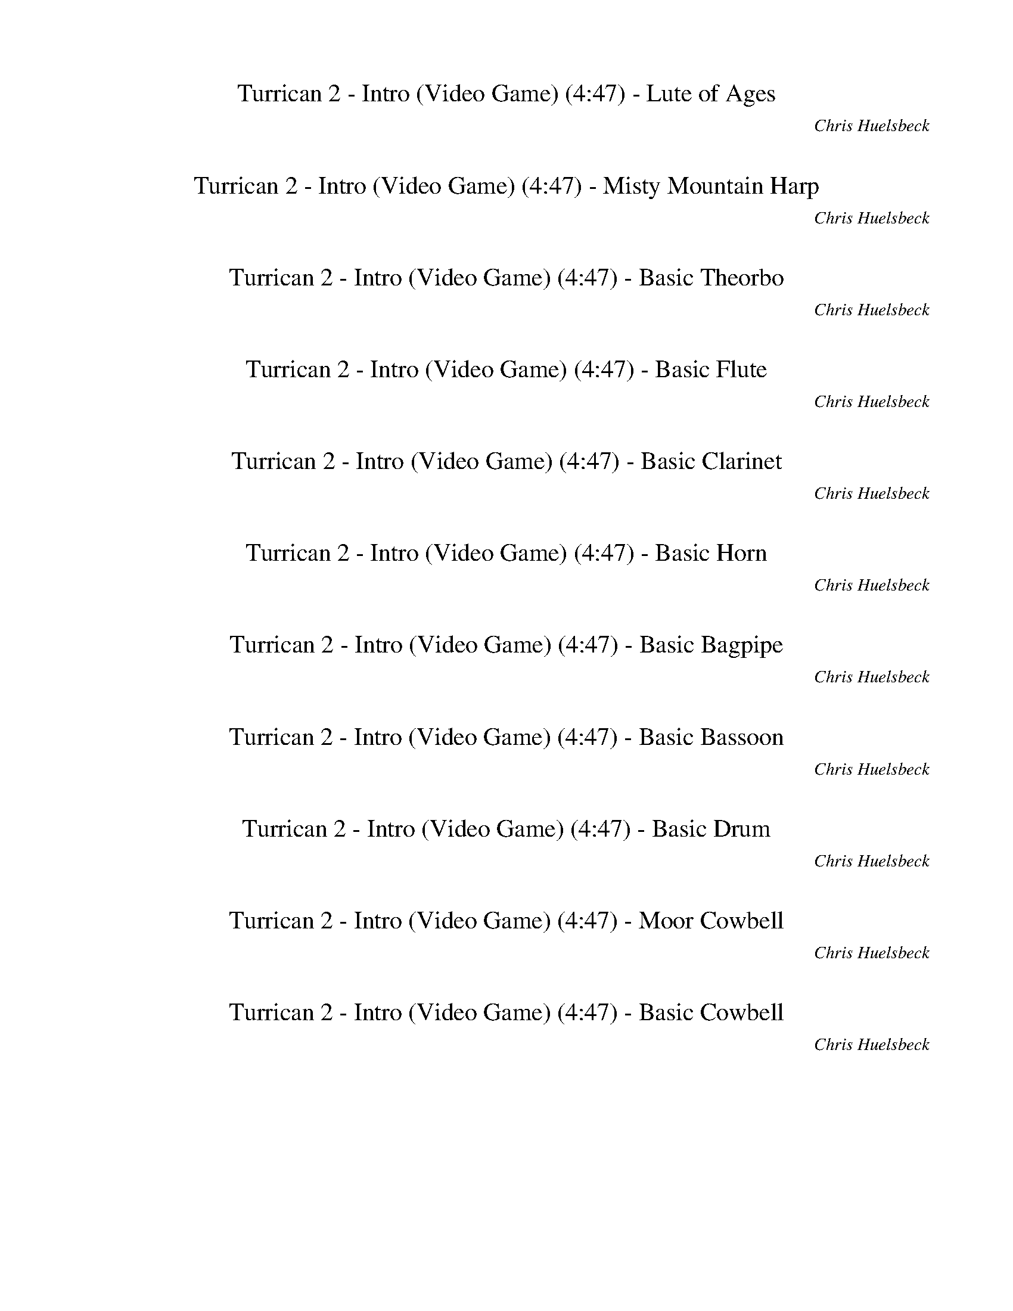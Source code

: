 %abc-2.1
%%song-title       Turrican 2 - Intro (Video Game)
%%song-composer    Chris Huelsbeck
%%song-duration    4:47
%%song-transcriber Ivybella
%%abc-creator Maestro v2.5.0.101
%%export-timestamp 2023-04-29 00:40:41
%%swing-rhythm false
%%mix-timings true
%%abc-version 2.1

X: 1
T: Turrican 2 - Intro (Video Game) (4:47) - Lute of Ages
%%part-name Lute of Ages
%%made-for Lute of Ages
C: Chris Huelsbeck
Z: Ivybella
M: 4/4
Q: 93
K: C maj
L: 1/8

+f+ z8 |
z8 |
z8 |
z8 |
z8 |
z8 |
^D,/ D,/ ^D/ D,/ D,/ D/ D,/ D,/ D/ D,/ D,/ D/ D,/ D,/ D/ D,/ |
^D,/ D,/ ^D/ D,/ D,/ D/ D,/ +mf+ D,/ D/ D,/ D,/ +mp+ D/ D,/ D,/ +p+ D/ D,/ |
+ff+ ^D,/ D,/ D,/ D,/ D,/ D,/ D,/ D,/ D,/ D,/ D,/ D,/ D,/ D,/ D,/ D,/ |
% Bar 10 (0:23)
^F,/ F,/ F,/ F,/ F,/ F,/ F,/ F,/ ^G,/ G,/ G,/ G,/ G,/ G,/ G,/ G,/ |
^D,/ D,/ D,/ D,/ D,/ D,/ D,/ D,/ D,/ D,/ D,/ D,/ D,/ D,/ D,/ D,/ |
^F,/ F,/ F,/ F,/ F,/ F,/ F,/ F,/ F,/ z7/2 |
^D,/ D,/ D,/ D,/ D,/ D,/ D,/ D,/ D,/ D,/ D,/ D,/ D,/ D,/ D,/ D,/ |
^D,/ D,/ D,/ D,/ D,/ D,/ D,/ D,/ D,/ D,/ D,/ D,/ D,/ D,/ D,/ D,/ |
^D,/ D,/ D,/ D,/ D,/ D,/ D,/ D,/ D,/ D,/ D,/ D,/ D,/ D,/ D,/ D,/ |
^D,/ D,/ D,/ D,/ D,/ D,/ D,/ D,/ D,/ D,/ D,/ D,/ D,/ D,/ D,/ D,/ |
^D,/ D,/ D,/ D,/ D,/ D,/ D,/ D,/ D,/ D,/ D,/ D,/ D,/ D,/ D,/ D,/ |
^D,/ D,/ D,/ D,/ D,/ D,/ D,/ D,/ D,/ D,/ D,/ D,/ D,/ D,/ D,/ D,/ |
^D,/ D,/ D,/ D,/ D,/ D,/ D,/ D,/ D,/ D,/ D,/ D,/ D,/ D,/ D,/ D,/ |
% Bar 20 (0:49)
^D,/ D,/ D,/ D,/ D,/ D,/ D,/ D,/ D,/ D,/ D,/ D,/ D,/ D,/ D,/ D,/ |
^D,/ D,/ D,/ D,/ D,/ D,/ D,/ D,/ D,/ D,/ D,/ D,/ D,/ D,/ D,/ D,/ |
^D,/ D,/ D,/ D,/ D,/ D,/ D,/ D,/ D,/ D,/ D,/ D,/ D,/ D,/ D,/ D,/ |
^F,/ F,/ F,/ F,/ F,/ F,/ F,/ F,/ F,/ F,/ F,/ F,/ F,/ F,/ F,/ F,/ |
^F,/ F,/ F,/ F,/ F,/ F,/ F,/ F,/ F,/ F,/ F,/ F,/ F,/ F,/ F,/ F,/ |
G,/ G,/ G,/ G,/ G,/ G,/ G,/ G,/ G,/ G,/ G,/ G,/ G,/ G,/ G,/ G,/ |
G,/ G,/ G,/ G,/ G,/ G,/ G,/ G,/ G,/ G,/ G,/ G,/ G,/ G,/ G,/ G,/ |
^F,/ ^C,/ F, C,/ B,/ A,/ F,/ C,/ F, C,/ B,/ F,/ A,/ ^C/ |
^F,/ ^C,/ B,/ F,/ C,/ A,/ F,/ C,/ F,/ E,/ C,/ B,/ A,/ F,/ C,/ +fff+ B,/ |
+ff+ ^F,/ ^C,/ F, C,/ B,/ A,/ F,/ C,/ F, C,/ B,/ F,/ A,/ ^C/ |
% Bar 30 (1:14)
^F,/ ^C,/ B,/ F,/ C,/ A,/ F,/ C,/ F,/ E,/ C,/ B,/ A,/ F,/ C,/ +fff+ B,/ |
+ff+ ^F,/ ^C,/ F, C,/ B,/ A,/ F,/ C,/ F, C,/ B,/ F,/ A,/ ^C/ |
^F,/ ^C,/ B,/ F,/ C,/ A,/ F,/ C,/ F,/ E,/ C,/ B,/ A,/ F,/ C,/ +fff+ B,/ |
+ff+ ^F,/ ^C,/ F, C,/ B,/ A,/ F,/ C,/ F, C,/ B,/ F,/ A,/ ^C/ |
^F,/ ^C,/ B,/ F,/ C,/ A,/ F,/ C,/ F,/ E,/ C,/ B,/ A,/ F,/ C,/ +fff+ B,/ |
+ff+ ^F, F,/ E,/ z/ F,/ z/ ^C,/ z/ C, z/ E,/ F,/ C,/ F,/- |
^F, F,/ E,/ z/ F,/ z/ ^C,/ z/ C, z/ E,/ F,/ C,/ B,/ |
+fff+ ^F, F,/ E,/ z/ F,/ z/ B,/ z/ B, z/ ^C,/ E,/ F,/ F,/- |
^F, F,/ E,/ z/ F,/ z/ B,/ z/ B,3/2 ^C,/ E,/ B,/ A,/ |
^F,/ F,/ F,/ F,/ F,/ F,/ F,/ F,/ F,/ F,/ F,/ F,/ F,/ F,/ F,/ F,/ |
% Bar 40 (1:40)
^F,/ F,/ F,/ F,/ F,/ F,/ F,/ F,/ F,/ F,/ F,/ F,/ F,/ F,/ F,/ F,/ |
G,/ G,/ G,/ G,/ G,/ G,/ G,/ G,/ G,/ G,/ G,/ G,/ G,/ G,/ G,/ G,/ |
A,/ A,/ A,/ A,/ A,/ A,/ A,/ A,/ A,/ A,/ A,/ A,/ A,/ A,/ A,/ A,/ |
+ff+ ^D,/ D,/ D,/ D,/ D,/ D,/ D,/ D,/ D,/ D,/ D,/ D,/ D,/ D,/ D,/ D,/ |
^D,/ D,/ D,/ D,/ D,/ D,/ D,/ D,/ D,/ D,/ D,/ D,/ D,/ D,/ D,/ D,/ |
^D,/ D,/ D,/ D,/ D,/ D,/ D,/ D,/ D,/ D,/ D,/ D,/ D,/ D,/ D,/ D,/ |
^D,/ D,/ D,/ D,/ D,/ D,/ D,/ D,/ D,/ D,/ D,/ D,/ D,/ D,/ D,/ D,/ |
^D,/ D,/ D,/ D,/ D,/ D,/ D,/ D,/ D,/ D,/ D,/ D,/ D,/ D,/ D,/ D,/ |
^D,/ D,/ D,/ D,/ D,/ D,/ D,/ D,/ D,/ D,/ D,/ D,/ D,/ D,/ D,/ D,/ |
^D,/ D,/ D,/ D,/ D,/ D,/ D,/ D,/ D,/ D,/ D,/ D,/ D,/ D,/ D,/ D,/ |
% Bar 50 (2:06)
^D,/ D,/ D,/ D,/ D,/ D,/ D,/ D,/ D,/ D,/ D,/ D,/ D,/ D,/ D,/ D,/ |
^D,/ D,/ D,/ D,/ D,/ D,/ D,/ D,/ D,/ D,/ D,/ D,/ D,/ D,/ D,/ D,/ |
^D,/ D,/ D,/ D,/ D,/ D,/ D,/ D,/ D,/ D,/ D,/ D,/ D,/ D,/ D,/ D,/ |
z8 |
z8 |
z8 |
z8 |
z8 |
z8 |
z8 |
% Bar 60 (2:32)
z8 |
z8 |
z8 |
z8 |
z8 |
z8 |
+ffff+ E,// ^F,3/4 z/ F,/ F, z4 F,/ z/ |
^G,/3 A,2/3- A,/ A,/ A,/ A,/ z5 |
A,// ^A,// B, B,/ B,/ z9/2 B,/ z/ |
C,// ^C,5/4 C,/ C,/ C,/ z/ C,/ z4 |
% Bar 70 (2:58)
^F,// ^G,3/4 z/ G,/ G, z4 G,/ z/ |
^A,/3 B,2/3- B,/ B,/ B,/ B,/ z5 |
B,// C,// ^C, C,/ C,/ z9/2 C,/ z/ |
D,// ^D,5/4 D,/ D,/ D,/ z/ D,/ z4 |
^F,// ^G,3/4 z/ G,/ G, z4 G,/ z/ |
^A,/3 B,2/3- B,/ B,/ B,/ B,/ z5 |
B,// C,// ^C, C,/ C,/ z9/2 C,/ z/ |
D,// ^D,5/4 D,/ D,/ D,/ z/ D,/ z4 |
A,// B,3/4 z/ B,/ B, z4 B,/ z/ |
^C,/3 D,2/3- D,/ D,/ D,/ D,/ z5 |
% Bar 80 (3:23)
D,// ^D,// E, E,/ E,/ z9/2 E,/ z/ |
F,// ^F,5/4 F,/ F,/ F,/ z/ F,/ z4 |
z8 |
z8 |
z8 |
z8 |
z8 |
z8 |
z8 |
z8 |
% Bar 90 (3:49)
z8 |
z8 |
+fff+ F,/ F,/ F,/ F,/ F,/ F,/ F,/ F,/ F,/ F,/ F,/ F,/ F,/ F,/ F,/ F,/ |
F,/ F,/ F,/ F,/ F,/ F,/ F,/ F,/ F,/ F,/ F,/ F,/ F,/ F,/ F,/ F,/ |
F,/ F,/ F,/ F,/ F,/ F,/ F,/ F,/ F,/ F,/ F,/ F,/ F,/ F,/ F,/ F,/ |
F,/ F,/ F,/ F,/ F,/ F,/ F,/ F,/ F,/ F,/ F,/ F,/ F,/ F,/ F,/ F,/ |
F,/ F,/ F,/ F,/ F,/ F,/ F,/ F,/ F,/ F,/ F,/ F,/ F,/ F,/ F,/ F,/ |
F,/ F,/ F,/ F,/ F,/ F,/ F,/ F,/ F,/ F,/ F,/ F,/ F,/ F,/ F,/ F,/ |
F,/ F,/ F,/ F,/ F,/ F,/ F,/ F,/ F,/ F,/ F,/ F,/ F,/ F,/ F,/ F,/ |
F,/ F,/ F,/ F,/ F,/ F,/ F,/ F,/ F,/ F,/ F,/ F,/ F,/ F,/ F,/ F,/ |
% Bar 100 (4:15)
^C,/ C,/ C,/ C,/ C,/ C,/ C,/ C,/ C,/ C,/ C,/ C,/ C,/ C,/ C,/ C,/ |
^C,/ C,/ C,/ C,/ C,/ C,/ C,/ C,/ C,/ C,/ C,/ C,/ C,/ C,/ C,/ C,/ |
^C,/ C,/ C,/ C,/ C,/ C,/ C,/ C,/ C,/ C,/ C,/ C,/ C,/ C,/ C,/ C,/ |
^C,/ C,/ C,/ C,/ C,/ C,/ C,/ C,/ C,/ C,/ C,/ C,/ C,/ C,/ C,/ C,/ |
^D,/ D,/ D,/ D,/ D,/ D,/ D,/ D,/ D,/ D,/ D,/ D,/ D,/ D,/ D,/ D,/ |
^D,/ D,/ D,/ D,/ D,/ D,/ D,/ D,/ D,/ D,/ D,/ D,/ D,/ D,/ D,/ D,/ |
B,/ B,/ B,/ B,/ B,/ B,/ B,/ B,/ B,/ B,/ B,/ B,/ B,/ B,/ B,/ B,/ |
^C,/ C,/ C,/ C,/ C,/ C,/ C,/ C,/ C,/ C,/ C,/ C,/ C,/ C,/ C,/ C,/ |
^D,/ D,/ D,/ D,/ D,/ D,/ +ff+ D,/ D,/ D,/ +f+ D,/ D,/ +mf+ D,/ D,/ D,/ z/ +mp+ D,/ |
^D,/ D,/ D,/ +p+ D,/ D,/ D,/ +pp+ D,/ D,/ D,/ D,/ D,/ z +fff+ ^A,/ ^G,/ A,/ |
% Bar 110 (4:41)
^D,/ D,/ D,/ ^A,/ D,/ D,/ +ff+ ^G,/ D,/ D,/ +f+ D,/ D,/ +mf+ A,/ D,/ D,/ +mp+ G,/ D,/ |
^D,/ D,/ D,/ +p+ ^A,/ D,/ D,/ +pp+ ^G,/ D,/ D,/ D,/ D,/ z5/2 |
z8 |]


X: 2
T: Turrican 2 - Intro (Video Game) (4:47) - Misty Mountain Harp
%%part-name Misty Mountain Harp
%%made-for Misty Mountain Harp
C: Chris Huelsbeck
Z: Ivybella
M: 4/4
Q: 93
K: C maj
L: 1/8

+mf+ z8 |
z8 |
z8 |
z8 |
z8 |
z8 |
z8 |
z8 |
z8 |
% Bar 10 (0:23)
z8 |
z8 |
z8 |
z8 |
z8 |
z8 |
z8 |
z8 |
z8 |
z8 |
% Bar 20 (0:49)
z8 |
z8 |
z8 |
[^F8^G8A8^c8] |
[^F6^G6A6^c6] z2 |
[G/A/^A/d/] z/ [G/=A/^A/d/] z/ [G/=A/^A/d/] [G/=A/^A/d/] z/ [G/=A/^A/d/] z/ [G/=A/^A/d/] z/ [G/=A/^A/d/] [G/=A/^A/d/] z/ [G/=A/^A/d/] z/ |
[G/A/^A/d/] z/ [G/=A/^A/d/] z/ [G/=A/^A/d/] [G/=A/^A/d/] z/ [G/=A/^A/d/] z/ [G/=A/^A/d/] z/ [G/=A/^A/d/] [G/=A/^A/d/] [G/=A/^A/d/] [G/=A/^A/d/] z/ |
z +mp+ [^F/^G/A/^c/] z/ [F/G/A/c/] [F/G/A/c/] z/ [F/G/A/c/] z/ [F/G/A/c/] z/ [F/G/A/c/] z/ [F/G/A/c/] [F/G/A/c/] z/ |
z [^F/^G/A/^c/] z/ [F/G/A/c/] [F/G/A/c/] z/ [F/G/A/c/] z/ [F/G/A/c/] z/ [F/G/A/c/] z/ [F/G/A/c/] [F/G/A/c/] z/ |
z [E/^F/^G/B/] z/ [E/F/G/B/] [E/F/G/B/] z/ [E/F/G/B/] z/ [E/F/G/B/] z/ [E/F/G/B/] z/ [E/F/G/B/] [E/F/G/B/] z/ |
% Bar 30 (1:14)
z [E/^F/^G/B/] z/ [E/F/G/B/] [E/F/G/B/] z/ [E/F/G/B/] z/ [E/F/G/B/] z/ [E/F/G/B/] z/ [E/F/G/B/] [E/F/G/B/] z/ |
z [^F/^G/A/^c/] z/ [F/G/A/c/] [F/G/A/c/] z/ [F/G/A/c/] z/ [F/G/A/c/] z/ [F/G/A/c/] z/ [F/G/A/c/] [F/G/A/c/] z/ |
z [^F/^G/A/^c/] z/ [F/G/A/c/] [F/G/A/c/] z/ [F/G/A/c/] z/ [F/G/A/c/] z/ [F/G/A/c/] z/ [F/G/A/c/] [F/G/A/c/] z/ |
z [E/^F/^G/B/] z/ [E/F/G/B/] [E/F/G/B/] z/ [E/F/G/B/] z/ [E/F/G/B/] z/ [E/F/G/B/] z/ [E/F/G/B/] [E/F/G/B/] z/ |
z [E/^F/^G/B/] z/ [E/F/G/B/] [E/F/G/B/] z/ [E/F/G/B/] z/ [E/F/G/B/] z/ [E/F/G/B/] z/ [E/F/G/B/] [E/F/G/B/] z/ |
z +p+ [^F^GA^c] z/ [FGAc] z/ [FGAc] z/ [FGAc] z/ [FGAc] |
z [^F^GA^c] z/ [FGAc] z/ [FGAc] z/ [FGAc] z/ [FGAc] |
z [E^F^GB] z/ [EFGB] z/ [EFGB] z/ [EFGB] z/ [EFGB] |
z [E^F^GB] z/ [EFGB] z/ [EFGB] z/ [EFGB] z/ [EFGB] |
z [^F^GA^c] z/ [FGAc] z/ [FGAc] z3 |
% Bar 40 (1:40)
z [^F^GA^c] z/ [FGAc] z/ [FGAc] z3 |
z [GABd] z/ [GABd] z/ [GABd] z/ [GABd] z/ [GABd] |
z [AB^ce] z/ [ABce] z/ [ABce] z/ [ABce] z/ [ABce] |
z8 |
z8 |
z8 |
z8 |
z8 |
z8 |
z8 |
% Bar 50 (2:06)
z8 |
z8 |
z8 |
z8 |
z8 |
z8 |
z8 |
z8 |
z8 |
z8 |
% Bar 60 (2:32)
z8 |
z8 |
z8 |
z8 |
z8 |
z8 |
z8 |
z8 |
z8 |
z8 |
% Bar 70 (2:58)
z8 |
z8 |
z8 |
z8 |
z8 |
z8 |
z8 |
z8 |
z8 |
z8 |
% Bar 80 (3:23)
z8 |
z8 |
z8 |
z8 |
z8 |
z8 |
z8 |
z8 |
z8 |
z8 |
% Bar 90 (3:49)
z8 |
z8 |
z8 |
z8 |
z8 |
z8 |
z8 |
z8 |
z8 |
z8 |
% Bar 100 (4:15)
z8 |
z8 |
z8 |
z8 |
z8 |
z8 |
z8 |
z8 |
z8 |
z8 |
% Bar 110 (4:41)
z8 |
z8 |
z8 |]


X: 3
T: Turrican 2 - Intro (Video Game) (4:47) - Basic Theorbo
%%part-name Basic Theorbo
%%made-for Basic Theorbo
C: Chris Huelsbeck
Z: Ivybella
M: 4/4
Q: 93
K: C maj
L: 1/8

+ffff+ z8 |
z8 |
z8 |
z8 |
z8 |
z8 |
^D/ D/ ^d/ D/ D/ d/ D/ D/ d/ D/ D/ d/ D/ D/ d/ D/ |
^D/ D/ ^d/ D/ D/ d/ D/ D/ d/ D/ D/ +fff+ d/ D/ D/ +ff+ d/ D/ |
+ffff+ ^D,/ ^D/ D,/ D/ D,/ D/ D,/ D/ D,/ D/ D,/ D/ D,/ D/ D,/ D/ |
% Bar 10 (0:23)
^F,/ ^F/ F,/ F/ F,/ F/ F,/ F/ ^G,/ ^G/ G,/ G/ G,/ G/ G,/ G/ |
^D,/ ^D/ D,/ D/ D,/ D/ D,/ D/ D,/ D/ D,/ D/ D,/ D/ D,/ D/ |
^F,/ ^F/ F,/ F/ F,/ F/ F,/ F/ F,/ z7/2 |
^D,/ ^D/ D,/ D/ D,/ D/ D,/ D/ D,/ D/ D,/ D/ D,/ D/ D,/ D/ |
^D,/ ^D/ D,/ D/ D,/ D/ D,/ D/ D,/ D/ D,/ D/ D,/ D/ D,/ D/ |
^D,/ ^D/ D,/ D/ D,/ D/ D,/ D/ D,/ D/ D,/ D/ D,/ D/ D,/ D/ |
^D,/ ^D/ D,/ D/ D,/ D/ D,/ D/ D,/ D/ D,/ D/ D,/ D/ D,/ D/ |
^D,/ ^D/ D,/ D/ D,/ D/ D,/ D/ D,/ D/ D,/ D/ D,/ D/ D,/ D/ |
^D,/ ^D/ D,/ D/ D,/ D/ D,/ D/ D,/ D/ D,/ D/ D,/ D/ D,/ D/ |
^D,/ ^D/ D,/ D/ D,/ D/ D,/ D/ D,/ D/ D,/ D/ D,/ D/ D,/ D/ |
% Bar 20 (0:49)
^D,/ ^D/ D,/ D/ D,/ D/ D,/ D/ D,/ D/ D,/ D/ D,/ D/ D,/ D/ |
^D,/ ^D/ D,/ D/ D,/ D/ D,/ D/ D,/ D/ D,/ D/ D,/ D/ D,/ D/ |
^D,/ ^D/ D,/ D/ D,/ D/ D,/ D/ D,/ D/ D,/ D/ D,/ D/ D,/ D/ |
^F,/ ^F/ F,/ F/ F,/ F/ F,/ F/ F,/ F/ F,/ F/ F,/ F/ F,/ F/ |
^F,/ ^F/ F,/ F/ F,/ F/ F,/ F/ F,/ F/ F,/ F/ F,/ F/ F,/ F/ |
G,/ G/ G,/ G/ G,/ G/ G,/ G/ G,/ G/ G,/ G/ G,/ G/ G,/ G/ |
G,/ G/ G,/ G/ G,/ G/ G,/ G/ G,/ G/ G,/ G/ G,/ G/ G,/ G/ |
^F/ ^C/ F C/ B/ A/ F/ C/ F C/ B/ F/ A/ ^c/ |
^F/ ^C/ B/ F/ C/ A/ F/ C/ F/ E/ C/ B/ A/ F/ C/ B/ |
^F/ ^C/ F C/ B/ A/ F/ C/ F C/ B/ F/ A/ ^c/ |
% Bar 30 (1:14)
^F/ ^C/ B/ F/ C/ A/ F/ C/ F/ E/ C/ B/ A/ F/ C/ B/ |
^F/ ^C/ F C/ B/ A/ F/ C/ F C/ B/ F/ A/ ^c/ |
^F/ ^C/ B/ F/ C/ A/ F/ C/ F/ E/ C/ B/ A/ F/ C/ B/ |
^F/ ^C/ F C/ B/ A/ F/ C/ F C/ B/ F/ A/ ^c/ |
^F/ ^C/ B/ F/ C/ A/ F/ C/ F/ E/ C/ B/ A/ F/ C/ B/ |
^F, ^F/ E/ z/ F/ z/ ^C/ z/ C z/ E/ F/ C/ F,/- |
^F, ^F/ E/ z/ F/ z/ ^C/ z/ C z/ E/ F/ C/ B,/ |
^F, ^F/ E/ z/ F/ z/ B,/ z/ B, z/ ^C/ E/ F/ F,/- |
^F, ^F/ E/ z/ F/ z/ B,/ z/ B,3/2 ^C/ E/ B,/ A,/ |
^F,/ ^F/ F,/ F/ F,/ F/ F,/ F/ F,/ F/ F,/ F/ F,/ F/ F,/ F/ |
% Bar 40 (1:40)
^F,/ ^F/ F,/ F/ F,/ F/ F,/ F/ F,/ F/ F,/ F/ F,/ F/ F,/ F/ |
G,/ G/ G,/ G/ G,/ G/ G,/ G/ G,/ G/ G,/ G/ G,/ G/ G,/ G/ |
A,/ A/ A,/ A/ A,/ A/ A,/ A/ A,/ A/ A,/ A/ A,/ A/ A,/ A/ |
^D,/ ^D/ D,/ D/ D,/ D/ D,/ D/ D,/ D/ D,/ D/ D,/ D/ D,/ D/ |
^D,/ ^D/ D,/ D/ D,/ D/ D,/ D/ D,/ D/ D,/ D/ D,/ D/ D,/ D/ |
^D,/ ^D/ D,/ D/ D,/ D/ D,/ D/ D,/ D/ D,/ D/ D,/ D/ D,/ D/ |
^D,/ ^D/ D,/ D/ D,/ D/ D,/ D/ D,/ D/ D,/ D/ D,/ D/ D,/ D/ |
^D,/ ^D/ D,/ D/ D,/ D/ D,/ D/ D,/ D/ D,/ D/ D,/ D/ D,/ D/ |
^D,/ ^D/ D,/ D/ D,/ D/ D,/ D/ D,/ D/ D,/ D/ D,/ D/ D,/ D/ |
^D,/ ^D/ D,/ D/ D,/ D/ D,/ D/ D,/ D/ D,/ D/ D,/ D/ D,/ D/ |
% Bar 50 (2:06)
^D,/ ^D/ D,/ D/ D,/ D/ D,/ D/ D,/ D/ D,/ D/ D,/ D/ D,/ D/ |
^D,/ ^D/ D,/ D/ D,/ D/ D,/ D/ D,/ D/ D,/ D/ D,/ D/ D,/ D/ |
^D,/ ^D/ D,/ D/ D,/ D/ D,/ D/ D,/ D/ D,/ D/ D,/ D/ D,/ D/ |
z8 |
z8 |
z8 |
z8 |
z8 |
z8 |
z8 |
% Bar 60 (2:32)
z8 |
z8 |
z8 |
z8 |
z8 |
z8 |
E,// ^F,3/4 z/ F,/ F, z4 F,/ z/ |
^G,/3 A,2/3- A,/ A,/ A,/ A,/ z5 |
A,// ^A,// B, B,/ B,/ z9/2 B,/ z/ |
C// ^C5/4 C/ C/ C/ z/ C/ z4 |
% Bar 70 (2:58)
^F,// ^G,3/4 z/ G,/ G, z4 G,/ z/ |
^A,/3 B,2/3- B,/ B,/ B,/ B,/ z5 |
B,// C// ^C C/ C/ z9/2 C/ z/ |
D// ^D5/4 D/ D/ D/ z/ D/ z4 |
^F,// ^G,3/4 z/ G,/ G, z4 G,/ z/ |
^A,/3 B,2/3- B,/ B,/ B,/ B,/ z5 |
B,// C// ^C C/ C/ z9/2 C/ z/ |
D// ^D5/4 D/ D/ D/ z/ D/ z4 |
A,// B,3/4 z/ B,/ B, z4 B,/ z/ |
^C/3 D2/3- D/ D/ D/ D/ z5 |
% Bar 80 (3:23)
D// ^D// E E/ E/ z9/2 E/ z/ |
F// ^F5/4 F/ F/ F/ z/ F/ z4 |
z8 |
z8 |
z8 |
z8 |
z8 |
z8 |
z8 |
z8 |
% Bar 90 (3:49)
z8 |
z8 |
F,/ F/ F,/ F/ F,/ F/ F,/ F/ F,/ F/ F,/ F/ F,/ F/ F,/ F/ |
F,/ F/ F,/ F/ F,/ F/ F,/ F/ F,/ F/ F,/ F/ F,/ F/ F,/ F/ |
F,/ F/ F,/ F/ F,/ F/ F,/ F/ F,/ F/ F,/ F/ F,/ F/ F,/ F/ |
F,/ F/ F,/ F/ F,/ F/ F,/ F/ F,/ F/ F,/ F/ F,/ F/ F,/ F/ |
F,/ F/ F,/ F/ F,/ F/ F,/ F/ F,/ F/ F,/ F/ F,/ F/ F,/ F/ |
F,/ F/ F,/ F/ F,/ F/ F,/ F/ F,/ F/ F,/ F/ F,/ F/ F,/ F/ |
F,/ F/ F,/ F/ F,/ F/ F,/ F/ F,/ F/ F,/ F/ F,/ F/ F,/ F/ |
F,/ F/ F,/ F/ F,/ F/ F,/ F/ F,/ F/ F,/ F/ F,/ F/ F,/ F/ |
% Bar 100 (4:15)
^C,/ ^C/ C,/ C/ C,/ C/ C,/ C/ C,/ C/ C,/ C/ C,/ C/ C,/ C/ |
^C,/ ^C/ C,/ C/ C,/ C/ C,/ C/ C,/ C/ C,/ C/ C,/ C/ C,/ C/ |
^C,/ ^C/ C,/ C/ C,/ C/ C,/ C/ C,/ C/ C,/ C/ C,/ C/ C,/ C/ |
^C,/ ^C/ C,/ C/ C,/ C/ C,/ C/ C,/ C/ C,/ C/ C,/ C/ C,/ C/ |
^D,/ ^D/ D,/ D/ D,/ D/ D,/ D/ D,/ D/ D,/ D/ D,/ D/ D,/ D/ |
^D,/ ^D/ D,/ D/ D,/ D/ D,/ D/ D,/ D/ D,/ D/ D,/ D/ D,/ D/ |
B,/ B,/ B,/ B,/ B,/ B,/ B,/ B,/ B,/ B,/ B,/ B,/ B,/ B,/ B,/ B,/ |
^C,/ ^C/ C,/ C/ C,/ C/ C,/ C/ C,/ C/ C,/ C/ C,/ C/ C,/ C/ |
^D,/ ^D/ D,/ D,/ D/ D,/ D,/ D/ D,/ D/ D,/ D,/ D/ D,/ z/ [D,/D/] |
+fff+ ^D,/ ^D/ D,/ +ff+ D,/ D/ D,/ +f+ D,/ D/ D,/ D/ D/ z +ffff+ ^A,/ ^G,/ A,/ |
% Bar 110 (4:41)
^D,/ ^D/ D,/ ^A,/ D/ D,/ ^G,/ D/ D,/ D/ D,/ A,/ D/ D,/ G,/ +fff+ D/ |
^D,/ ^D/ D,/ +ff+ ^A,/ D/ D,/ +f+ ^G,/ D/ D,/ D/ D/ z5/2 |
z8 |]


X: 4
T: Turrican 2 - Intro (Video Game) (4:47) - Basic Flute
%%part-name Basic Flute
%%made-for Basic Flute
C: Chris Huelsbeck
Z: Ivybella
M: 4/4
Q: 93
K: C maj
L: 1/8

+fff+ z8 |
z8 |
^d// z// ^D// z// D// z// ^c// z// d// z// D// z// c// z// D// z// d// z// D// z// D// z// c// z// d// z// D// z// c// z// D// z// |
^d// z// ^D// z// D// z// ^c// z// d// z// D// z// c// z// D// z// d// z// D// z// D// z// c// z// d// z// D// z// c// z// D// z// |
^d// z// ^D// z// D// z// ^c// z// d// z// D// z// c// z// D// z// d// z// D// z// D// z// c// z// d// z// D// z// c// z// D// z// |
^d// z// ^D// z// D// z// ^c// z// d// z// D// z// c// z// D// z// d// z// D// z// D// z// c// z// d// z// D// z// c// z// D// z// |
^d// z// ^D// z// D// z// ^c// z// d// z// D// z// c// z// D// z// d// z// D// z// D// z// c// z// d// z// D// z// c// z// d// z// |
^d// z// ^D// z// D// z// ^c// z// d// z// D// z// c// z// d// z// D// z// D// z// D// z// c// z// d// z// D// z// c/3 z2/3 |
z8 |
% Bar 10 (0:23)
z8 |
z8 |
z8 |
+mp+ ^D,- [D,^F,^A,^D] ^C,- [C,=F,^G,^C] D,- [D,3^F,3A,3D3] |
^D,- [D,^F,^A,^D] ^C,- [C,=F,^G,^C] D,- [D,3^F,3A,3D3] |
[^F,8B,8^D8] |
[^C,8F,8^G,8^C8] |
^D,- [D,^F,^A,^D] ^C,- [C,=F,^G,^C] D,- [D,3^F,3A,3D3] |
^D,- [D,^F,^A,^D] ^C,- [C,=F,^G,^C] D,- [D,3^F,3A,3D3] |
[^F,8B,8^D8] |
% Bar 20 (0:49)
[^C,8F,8^G,8^C8] |
z8 |
z8 |
+p+ [^F,8-^G,8-A,8-^C8-] |
[^F,15/2-^G,15/2-A,15/2-^C15/2-] [F,/G,/A,/C/] |
[G,8-A,8-^A,8-D8-] |
[G,15/2-A,15/2-^A,15/2-D15/2-] [G,/=A,/^A,/D/] |
[^F,8-A,8-^C8-] |
[^F,15/2-A,15/2-^C15/2-] [F,//-A,//C//] F,// |
z// [E,31/4-^G,31/4-B,31/4-] |
% Bar 30 (1:14)
[E,7-^G,7-B,7-] [E,2/3G,2/3B,2/3] z/3 |
[^F,8-A,8-^C8-] |
[^F,15/2-A,15/2-^C15/2-] [F,//-A,//C//] F,// |
z// [E,31/4-^G,31/4-B,31/4-] |
[E,15/2^G,15/2-B,15/2] [^F,//-G,//A,//-^C//-] [F,//-A,//-C//-] |
[^F,8-A,8-^C8-] |
[^F,7-A,7-^C7-] [F,/A,/C/] z/ |
z8 |
z8 |
z8 |
% Bar 40 (1:40)
z8 |
z8 |
z8 |
+ff+ ^D,- [D,^F,^A,^D] ^C,- [C,=F,^G,^C] D,- [D,3^F,3A,3D3] |
^D,- [D,^F,^A,^D] ^C,- [C,=F,^G,^C] D,- [D,3^F,3A,3D3] |
[^F,8B,8^D8] |
[^C,8F,8^G,8^C8] |
^D,- [D,^F,^A,^D] ^C,- [C,=F,^G,^C] D,- [D,3^F,3A,3D3] |
^D,- [D,^F,^A,^D] ^C,- [C,=F,^G,^C] D,- [D,3^F,3A,3D3] |
[^F,8B,8^D8] |
% Bar 50 (2:06)
[^C,8F,8^G,8^C8] |
z8 |
z8 |
z8 |
z8 |
z8 |
z8 |
z8 |
+ffff+ ^d// z// ^D// z// D// z// ^c// z// d// z// D// z// c// z// D// z// d// z// D// z// D// z// c// z// d// z// D// z// c// z// D// z// |
^d// z// ^D// z// D// z// ^c// z// d// z// D// z// c// z// D// z// d// z// D// z// D// z// c// z// d// z// D// z// c// z// D// z// |
% Bar 60 (2:32)
^d// z// ^D// z// D// z// ^c// z// d// z// D// z// c// z// D// z// d// z// D// z// D// z// c// z// d// z// D// z// c// z// D// z// |
^d// z// ^D// z// D// z// ^c// z// d// z// D// z// c// z// D// z// d// z// D// z// D// z// c// z// d// z// D// z// c// z// D// z// |
[^F,//B,//] z// F,// z// [F,//^C//] z// F,// z// [F,//B,//] z// [F,//C//] z// F,// z// [F,//C//] z// F,// z// [F,//B,//] z// F,// z// [F,//C//] z// F,// z//
	[F,//B,//] z// [F,//C//] z// F,// z// |
[^F,//B,//] z// F,// z// [F,//^C//] z// F,// z// [F,//B,//] z// [F,//C//] z// F,// z// [F,//C//] z// F,// z// [F,//B,//] z// F,// z// [F,//C//] z// F,// z//
	[F,//B,//] z// [F,//C//] z// F,// z// |
[^F,//B,//] z// F,// z// [F,//^C//] z// F,// z// [F,//B,//] z// [F,//C//] z// F,// z// [F,//C//] z// F,// z// [F,//B,//] z// F,// z// [F,//C//] z// F,// z//
	[F,//B,//] z// [F,//C//] z// F,// z// |
[^F,//B,//] z// F,// z// [F,//^C//] z// F,// z// [F,//B,//] z// [F,//C//] z// F,// z// [F,//C//] z// F,// z// [F,//B,//] z// F,// z// [F,//C//] z// F,// z//
	[F,//B,//] z// [F,//C//] z// F,// z// |
[^F,//B,//] z// F,// z// [F,//^C//] z// F,// z// [F,//B,//] z// [F,//C//] z// F,// z// [F,//C//] z// F,// z// [F,//B,//] z// F,// z// [F,//C//] z// F,// z//
	[F,//B,//] z// [F,//C//] z// F,// z// |
[^F,//B,//] z// F,// z// [F,//^C//] z// F,// z// [F,//B,//] z// [F,//C//] z// F,// z// [F,//C//] z// F,// z// [F,//B,//] z// F,// z// [F,//C//] z// F,// z//
	[F,//B,//] z// [F,//C//] z// F,// z// |
[^F,//B,//] z// F,// z// [F,//^C//] z// F,// z// [F,//B,//] z// [F,//C//] z// F,// z// [F,//C//] z// F,// z// [F,//B,//] z// F,// z// [F,//C//] z// F,// z//
	[F,//B,//] z// [F,//C//] z// F,// z// |
[^F,//B,//] z// F,// z// [F,//^C//] z// F,// z// [F,//B,//] z// [F,//C//] z// F,// z// [F,//C//] z// F,// z// [F,//B,//] z// F,// z// [F,//C//] z// F,// z//
	[F,//B,//] z// [F,//C//] z// F,// z// |
% Bar 70 (2:58)
[^C,//^G,//] z// G,// z// [^D,//G,//] z// G,// z// [C,//G,//] z// [D,//G,//] z// G,// z// [D,//G,//] z// G,// z// [C,//G,//] z// G,// z// [D,//G,//] z// G,//
	z// [C,//G,//] z// [D,//G,//] z// G,// z// |
[^C,//^G,//] z// G,// z// [^D,//G,//] z// G,// z// [C,//G,//] z// [D,//G,//] z// G,// z// [D,//G,//] z// G,// z// [C,//G,//] z// G,// z// [D,//G,//] z// G,//
	z// [C,//G,//] z// [D,//G,//] z// G,// z// |
[^C,//^G,//] z// G,// z// [^D,//G,//] z// G,// z// [C,//G,//] z// [D,//G,//] z// G,// z// [D,//G,//] z// G,// z// [C,//G,//] z// G,// z// [D,//G,//] z// G,//
	z// [C,//G,//] z// [D,//G,//] z// G,// z// |
[^C,//^G,//] z// G,// z// [^D,//G,//] z// G,// z// [C,//G,//] z// [D,//G,//] z// G,// z// [D,//G,//] z// G,// z// [C,//G,//] z// G,// z// [D,//G,//] z// G,//
	z// [C,//G,//] z// [D,//G,//] z// G,// z// |
[^G,//^C//] z// G,// z// [G,//^D//] z// G,// z// [G,//C//] z// [G,//D//] z// G,// z// [G,//D//] z// G,// z// [G,//C//] z// G,// z// [G,//D//] z// G,// z//
	[G,//C//] z// [G,//D//] z// G,// z// |
[^G,//^C//] z// G,// z// [G,//^D//] z// G,// z// [G,//C//] z// [G,//D//] z// G,// z// [G,//D//] z// G,// z// [G,//C//] z// G,// z// [G,//D//] z// G,// z//
	[G,//C//] z// [G,//D//] z// G,// z// |
[^G,//^C//] z// G,// z// [G,//^D//] z// G,// z// [G,//C//] z// [G,//D//] z// G,// z// [G,//D//] z// G,// z// [G,//C//] z// G,// z// [G,//D//] z// G,// z//
	[G,//C//] z// [G,//D//] z// G,// z// |
[^G,//^C//] z// G,// z// [G,//^D//] z// G,// z// [G,//C//] z// [G,//D//] z// G,// z// [G,//D//] z// G,// z// [G,//C//] z// G,// z// [G,//D//] z// G,// z//
	[G,//C//] z// [G,//D//] z// G,// z// |
[E,//B,//] z// B,// z// [^F,//B,//] z// B,// z// [E,//B,//] z// [F,//B,//] z// B,// z// [F,//B,//] z// B,// z// [E,//B,//] z// B,// z// [F,//B,//] z// B,// z//
	[E,//B,//] z// [F,//B,//] z// B,// z// |
[E,//B,//] z// B,// z// [^F,//B,//] z// B,// z// [E,//B,//] z// [F,//B,//] z// B,// z// [F,//B,//] z// B,// z// [E,//B,//] z// B,// z// [F,//B,//] z// B,// z//
	[E,//B,//] z// [F,//B,//] z// B,// z// |
% Bar 80 (3:23)
[E,//B,//] z// B,// z// [^F,//B,//] z// B,// z// [E,//B,//] z// [F,//B,//] z// B,// z// [F,//B,//] z// B,// z// [E,//B,//] z// B,// z// [F,//B,//] z// B,// z//
	[E,//B,//] z// [F,//B,//] z// B,// z// |
[E,//B,//] z// B,// z// [^F,//B,//] z// B,// z// [E,//B,//] z// [F,//B,//] z// B,// z// [F,//B,//] z// B,// z// [E,//B,//] z// B,// z// [F,//B,//] z// B,// z//
	[E,//B,//] z// [F,//B,//] z// B,// z// |
[B,//E//] z// B,// z// [B,//^F//] z// B,// z// [B,//E//] z// [B,//F//] z// B,// z// [B,//F//] z// B,// z// [B,//E//] z// B,// z// [B,//F//] z// B,// z//
	[B,//E//] z// [B,//F//] z// B,// z// |
[B,//E//] z// B,// z// [B,//^F//] z// B,// z// [B,//E//] z// [B,//F//] z// B,// z// [B,//F//] z// B,// z// [B,//E//] z// B,// z// [B,//F//] z// B,// z//
	[B,//E//] z// [B,//F//] z// B,// z// |
+ff+ ^D,- [D,^F,^A,^D] ^C,- [C,=F,^G,^C] D,- [D,3^F,3A,3D3] |
^D,- [D,^F,^A,^D] ^C,- [C,=F,^G,^C] D,- [D,3^F,3A,3D3] |
[^F,8B,8^D8] |
[^C,8F,8^G,8^C8] |
^D,- [D,^F,^A,^D] ^C,- [C,=F,^G,^C] D,- [D,3^F,3A,3D3] |
^D,- [D,^F,^A,^D] ^C,- [C,=F,^G,^C] D,- [D,3^F,3A,3D3] |
% Bar 90 (3:49)
[^F,8B,8^D8] |
[^C,8F,8^G,8^C8] |
F,- [F,^G,CF] ^D,- [D,=G,^A,^D] F,- [F,3^G,3C3F3] |
F,- [F,^G,CF] ^D,- [D,=G,^A,^D] F,- [F,3^G,3C3F3] |
[^C,8^G,8^C8F8] |
[^D,8G,8^A,8^D8] |
F,- [F,^G,CF] ^D,- [D,=G,^A,^D] F,- [F,3^G,3C3F3] |
F,- [F,^G,CF] ^D,- [D,=G,^A,^D] F,- [F,3^G,3C3F3] |
[^C,8^G,8^C8F8] |
[^D,8G,8^A,8^D8] |
% Bar 100 (4:15)
^C,- [C,E,^G,^C] B, [^D,^F,B,] C,- [C,3E,3G,3C3] |
^C,- [C,E,^G,^C] B, [^D,^F,B,] C,- [C,3E,3G,3C3] |
[E,8A,8^C8] |
[^D,8^F,8B,8] |
^D,- [D,^F,^A,^D] ^C,- [C,=F,^G,^C] D,- [D,3^F,3A,3D3] |
^D,- [D,^F,^A,^D] ^C,- [C,=F,^G,^C] D,- [D,3^F,3A,3D3] |
[^F,8B,8^D8] |
[^C,8F,8^G,8^C8] |
z8 |
z8 |
% Bar 110 (4:41)
z8 |
z8 |
z8 |]


X: 5
T: Turrican 2 - Intro (Video Game) (4:47) - Basic Clarinet
%%part-name Basic Clarinet
%%made-for Basic Clarinet
C: Chris Huelsbeck
Z: Ivybella
M: 4/4
Q: 93
K: C maj
L: 1/8

+fff+ ^D,4- [D,4-^A,4-] |
[^D,15/2^A,15/2-^D15/2-] [D,/-A,/D/-] |
[^D,15/2-^G,15/2-^C15/2-^D15/2] [D,/-G,/-C/-D/-] |
[^D,7^G,7-^C7-^D7-^F7-] [D,/-G,/C/D/-F/-] [D,/-G,/-C/-D/-F/-] |
[^D,7-^G,7-^C7-^D7^F7-^A7-] [D,/-G,/-C/-D/-F/-A/-] [D,/-G,/-C/D/-F/A/] |
[^D,13/2^G,13/2-^D13/2-^G13/2-c13/2-] [D,/-G,/D/-G/-c/-] [D,-G,-D-G-c-] |
[^D,13/2-^G,13/2-^D13/2-^G13/2-c13/2-] [D,-G,-D-G-c-] [D,/-G,/-D/-G/-c/-] |
[^D,6^G,6^D6^G6c6] z2 |
^D/ ^A/ ^d D/ A/ d d d/ ^c3/2 z/ ^G/ |
% Bar 10 (0:23)
[^A2/3^c2/3] z/3 [A//c//] z// [A/c/] z/ [A/c/] z/ [A/c/] [^G2/3=c2/3] z/3 [A/^c/] z/ [^F3/2A3/2] z/ |
^D/ ^A/ ^d D/ A/ d d d/ ^c5/4 z5/4 |
[^c3/4^d3/4^f3/4] z// [c/d/f/] [c/d/f/] z/ [c/-d/-f/-] [c/3d/3f/3] z2/3 z4 |
+ffff+ ^A ^D ^d3/4- [D//-d//] D/ ^c D/ A/ D5/2 |
^A ^D ^d D/- [D//^c//-] c3/4 D/ A D A |
^C3/2 ^D3/2 ^A,3/2 C3/2 D A, |
^F3/2 =F3/2 ^C3/2 ^D3/2 ^A, C |
^A ^D ^d- [D//-d//] D// ^c D/ A/ D5/2 |
^A ^D ^d D/ ^c D/ A D A |
^c3/2 ^d3/2 ^A3/2 ^G3/2 ^F G |
% Bar 20 (0:49)
^F3/2 =F3/2 ^D3/2 ^F3/2 =F ^C |
^D8- |
^D15/2- D/ |
z8 |
z8 |
z8 |
z8 |
^C6 ^F,/ ^G,/ A,/ B,/ |
^C4 ^F,/ ^G,/ A,/ B,/ C3/2 ^F/ |
E7 ^F |
% Bar 30 (1:14)
B,31/4 z// |
^C6 ^F,/ ^G,/ A,/ B,/ |
^C4 ^F,/ ^G,/ A,/ B,/ C3/2 ^F/ |
^G7 A |
E8 |
z8 |
z8 |
z8 |
z8 |
z8 |
% Bar 40 (1:40)
z8 |
z8 |
z8 |
+fff+ ^A ^D ^d D/ ^c D/ A/ D5/2 |
^A ^D ^d D/ ^c D/ A D A |
+ffff+ ^C3/2 ^D3/2 ^A,3/2 C3/2 D A, |
^F3/2 =F3/2 ^C3/2 ^D3/2 ^A, C |
+fff+ ^A ^D ^d D/ ^c D/ A/ D5/2 |
^A ^D ^d D/ ^c +ffff+ D/ A D A |
^c3/2 ^d3/2 ^A3/2 ^G3/2 ^F G |
% Bar 50 (2:06)
^F3/2 =F3/2 ^D3/2 ^F3/2 =F ^C |
^D8- |
^D15/2- D/ |
z8 |
z8 |
z8 |
z8 |
z8 |
z8 |
z8 |
% Bar 60 (2:32)
z8 |
z8 |
+f+ [^F8^G8A8^c8] |
[^F8^G8A8^c8] |
[E31/4^F31/4^G31/4B31/4] z// |
[E8^F8^G8B8] |
z8 |
z8 |
z8 |
z8 |
% Bar 70 (2:58)
+ffff+ ^G,2 +fff+ ^G2 +ffff+ ^F =F/ ^D5/2 |
^F ^D/ =F ^C D B,3/2 C ^A, |
^G,2 +fff+ ^G2 +ffff+ ^F =F/ ^D5/2 |
^F ^D/ =F ^C D3/2 B,/ z/ B,/ C/ D- |
^D8- |
^D13/2 D3/2- |
^D8- |
^D6 z2 |
B,2 +fff+ ^A// B7/4 +ffff+ =A ^G/ ^F5/2 |
A ^F/ ^G E F D3/2 E ^C |
% Bar 80 (3:23)
B,2 +fff+ B2 +ffff+ A ^G/ ^F5/2 |
A ^F/ ^G E F3/2 D/ z/ D/ E/ F- |
^F8- |
^F13/2- F3/2 |
+fff+ ^A ^D ^d3/4- [D//-d//] D/ ^c D/ A/ D5/2 |
^A ^D ^d D/- [D//^c//-] c3/4 D/ A D A |
+ffff+ ^C3/2 ^D3/2 ^A,3/2 C3/2 D A, |
^F3/2 =F3/2 ^C3/2 ^D3/2 ^A, C |
+fff+ ^A ^D ^d- [D//-d//] D// ^c D/ A/ D5/2 |
^A ^D ^d D/ ^c D/ A D A |
% Bar 90 (3:49)
^c3/2 ^d3/2 ^A3/2 ^G3/2 ^F G |
^F3/2 =F3/2 ^D3/2 ^F3/2 =F ^C |
c F f3/4- [F//-f//] F/ ^d F/ c/ F5/2 |
c F f F/- [F//^d//-] d3/4 F/ c F c |
+ffff+ ^D3/2 F3/2 C3/2 D3/2 F C |
^G3/2 =G3/2 ^D3/2 F3/2 C D |
+fff+ c F f- [F//-f//] F// ^d F/ c/ F5/2 |
c F f F/ ^d F/ c F c |
^d3/2 f3/2 c3/2 ^A3/2 ^G A |
^G3/2 =G3/2 F3/2 ^G3/2 =G ^D |
% Bar 100 (4:15)
^G ^C ^c3/4- [C//-c//] C/ B C/ G/ C5/2 |
^G ^C ^c C/- [C//B//-] B3/4 C/ G C G |
+ffff+ B,3/2 ^C3/2 ^G,3/2 B,3/2 C G, |
E3/2 ^D3/2 B,3/2 ^C3/2 ^G, B, |
+fff+ ^A ^D ^d- [D//-d//] D// ^c D/ A/ D5/2 |
^A ^D ^d D/ ^c D/ A D A |
^c3/2 ^d3/2 ^A3/2 ^G3/2 ^F G |
^F3/2 =F3/2 ^D3/2 ^F3/2 =F ^C |
^D8- |
^D15/2- D/ |
% Bar 110 (4:41)
z8 |
z8 |
z8 |]


X: 6
T: Turrican 2 - Intro (Video Game) (4:47) - Basic Horn
%%part-name Basic Horn
%%made-for Basic Horn
C: Chris Huelsbeck
Z: Ivybella
M: 4/4
Q: 93
K: C maj
L: 1/8

+ffff+ z8 |
z8 |
^d// z// d// z// d// z// ^c// z// d// z// d// z// c// z// d// z// d// z// d// z// d// z// c// z// d// z// d// z// c// z// d// z// |
^d// z// d// z// d// z// ^c// z// d// z// d// z// c// z// d// z// d// z// d// z// d// z// c// z// d// z// d// z// c// z// d// z// |
^d// z// d// z// d// z// ^c// z// d// z// d// z// c// z// d// z// d// z// d// z// d// z// c// z// d// z// d// z// c// z// d// z// |
^d// z// d// z// d// z// ^c// z// d// z// d// z// c// z// d// z// d// z// d// z// d// z// c// z// d// z// d// z// c// z// d// z// |
^d// z// d// z// d// z// ^c// z// d// z// d// z// c// z// d// z// d// z// d// z// d// z// c// z// d// z// d// z// c// z// d// z// |
^d// z// d// z// d// z// ^c// z// d// z// d// z// c// z// d// z// d// z// d// z// d// z// c// z// d// z// d// z// c/3 z2/3 |
z8 |
% Bar 10 (0:23)
z8 |
z8 |
z8 |
z8 |
z8 |
z8 |
z8 |
z8 |
z8 |
z8 |
% Bar 20 (0:49)
z8 |
z8 |
z8 |
z8 |
z4 +ff+ [^C,//^C//] [E,//E//] [^F,//^F//] [C,//C//] [E,//E//] [F,//F//] [A,//A//] [E,//E//] [F,//F//] [A,//A//] [B,//B//] [E,//E//] [F,//F//] [A,//A//]
	[B,//B//] [C//^c//] |
+fff+ [B,//E//B//e//] [^F//^f//] [G7/2g7/2] +ff+ [=F//=f//] [D//d//] [C//c//] [^A,//^A//] [D//d//] [C//c//] [A,//A//] [=A,//=A//] [C//c//] [^A,//^A//]
	[=A,//=A//] +f+ [F,//F//] +ff+ [D,//D//] [F,//F//] [G,//G//] [F,//F//] |
[^A,4^A4] [D,//D//] [F,//F//] [G,//G//] [D,//D//] [F,//F//] [G,//G//] [A,//A//] [F,//F//] [G,//G//] [A,//A//] [C//c//] [F,//F//] [G,//G//] [A,//A//] [C//c//]
	[D//d//] |
z8 |
z8 |
z8 |
% Bar 30 (1:14)
z8 |
z8 |
z8 |
z8 |
z8 |
z8 |
z8 |
z8 |
z8 |
z8 |
% Bar 40 (1:40)
z8 |
z8 |
z8 |
z8 |
z8 |
z8 |
z8 |
z8 |
z8 |
z8 |
% Bar 50 (2:06)
z8 |
z8 |
z8 |
z8 |
z8 |
z8 |
z8 |
z8 |
+ffff+ ^d// z// d// z// d// z// ^c// z// d// z// d// z// c// z// d// z// d// z// d// z// d// z// c// z// d// z// d// z// c// z// d// z// |
^d// z// d// z// d// z// ^c// z// d// z// d// z// c// z// d// z// d// z// d// z// d// z// c// z// d// z// d// z// c// z// d// z// |
% Bar 60 (2:32)
^d// z// d// z// d// z// ^c// z// d// z// d// z// c// z// d// z// d// z// d// z// d// z// c// z// d// z// d// z// c// z// d// z// |
^d// z// d// z// d// z// ^c// z// d// z// d// z// c// z// d// z// d// z// d// z// d// z// c// z// d// z// d// z// c// z// d// z// |
[^F//B//] z// F// z// [F//^c//] z// F// z// [F//B//] z// [F//c//] z// F// z// [F//c//] z// F// z// [F//B//] z// F// z// [F//c//] z// F// z// [F//B//] z//
	[F//c//] z// F// z// |
[^F//B//] z// F// z// [F//^c//] z// F// z// [F//B//] z// [F//c//] z// F// z// [F//c//] z// F// z// [F//B//] z// F// z// [F//c//] z// F// z// [F//B//] z//
	[F//c//] z// F// z// |
[^F//B//] z// F// z// [F//^c//] z// F// z// [F//B//] z// [F//c//] z// F// z// [F//c//] z// F// z// [F//B//] z// F// z// [F//c//] z// F// z// [F//B//] z//
	[F//c//] z// F// z// |
[^F//B//] z// F// z// [F//^c//] z// F// z// [F//B//] z// [F//c//] z// F// z// [F//c//] z// F// z// [F//B//] z// F// z// [F//c//] z// F// z// [F//B//] z//
	[F//c//] z// F// z// |
[^F//B//] z// F// z// [F//^c//] z// F// z// [F//B//] z// [F//c//] z// F// z// [F//c//] z// F// z// [F//B//] z// F// z// [F//c//] z// F// z// [F//B//] z//
	[F//c//] z// F// z// |
[^F//B//] z// F// z// [F//^c//] z// F// z// [F//B//] z// [F//c//] z// F// z// [F//c//] z// F// z// [F//B//] z// F// z// [F//c//] z// F// z// [F//B//] z//
	[F//c//] z// F// z// |
[^F//B//] z// F// z// [F//^c//] z// F// z// [F//B//] z// [F//c//] z// F// z// [F//c//] z// F// z// [F//B//] z// F// z// [F//c//] z// F// z// [F//B//] z//
	[F//c//] z// F// z// |
[^F//B//] z// F// z// [F//^c//] z// F// z// [F//B//] z// [F//c//] z// F// z// [F//c//] z// F// z// [F//B//] z// F// z// [F//c//] z// F// z// [F//B//] z//
	[F//c//] z// F// z// |
% Bar 70 (2:58)
[^G,//^C//] z// G,// z// [G,//^D//] z// G,// z// [G,//C//] z// [G,//D//] z// G,// z// [G,//D//] z// G,// z// [G,//C//] z// G,// z// [G,//D//] z// G,// z//
	[G,//C//] z// [G,//D//] z// G,// z// |
[^G,//^C//] z// G,// z// [G,//^D//] z// G,// z// [G,//C//] z// [G,//D//] z// G,// z// [G,//D//] z// G,// z// [G,//C//] z// G,// z// [G,//D//] z// G,// z//
	[G,//C//] z// [G,//D//] z// G,// z// |
[^G,//^C//] z// G,// z// [G,//^D//] z// G,// z// [G,//C//] z// [G,//D//] z// G,// z// [G,//D//] z// G,// z// [G,//C//] z// G,// z// [G,//D//] z// G,// z//
	[G,//C//] z// [G,//D//] z// G,// z// |
[^G,//^C//] z// G,// z// [G,//^D//] z// G,// z// [G,//C//] z// [G,//D//] z// G,// z// [G,//D//] z// G,// z// [G,//C//] z// G,// z// [G,//D//] z// G,// z//
	[G,//C//] z// [G,//D//] z// G,// z// |
[^G//^c//] z// G// z// [G//^d//] z// G// z// [G//c//] z// [G//d//] z// G// z// [G//d//] z// G// z// [G//c//] z// G// z// [G//d//] z// G// z// [G//c//] z//
	[G//d//] z// G// z// |
[^G//^c//] z// G// z// [G//^d//] z// G// z// [G//c//] z// [G//d//] z// G// z// [G//d//] z// G// z// [G//c//] z// G// z// [G//d//] z// G// z// [G//c//] z//
	[G//d//] z// G// z// |
[^G//^c//] z// G// z// [G//^d//] z// G// z// [G//c//] z// [G//d//] z// G// z// [G//d//] z// G// z// [G//c//] z// G// z// [G//d//] z// G// z// [G//c//] z//
	[G//d//] z// G// z// |
[^G//^c//] z// G// z// [G//^d//] z// G// z// [G//c//] z// [G//d//] z// G// z// [G//d//] z// G// z// [G//c//] z// G// z// [G//d//] z// G// z// [G//c//] z//
	[G//d//] z// G// z// |
[B,//E//] z// B,// z// [B,//^F//] z// B,// z// [B,//E//] z// [B,//F//] z// B,// z// [B,//F//] z// B,// z// [B,//E//] z// B,// z// [B,//F//] z// B,// z//
	[B,//E//] z// [B,//F//] z// B,// z// |
[B,//E//] z// B,// z// [B,//^F//] z// B,// z// [B,//E//] z// [B,//F//] z// B,// z// [B,//F//] z// B,// z// [B,//E//] z// B,// z// [B,//F//] z// B,// z//
	[B,//E//] z// [B,//F//] z// B,// z// |
% Bar 80 (3:23)
[B,//E//] z// B,// z// [B,//^F//] z// B,// z// [B,//E//] z// [B,//F//] z// B,// z// [B,//F//] z// B,// z// [B,//E//] z// B,// z// [B,//F//] z// B,// z//
	[B,//E//] z// [B,//F//] z// B,// z// |
[B,//E//] z// B,// z// [B,//^F//] z// B,// z// [B,//E//] z// [B,//F//] z// B,// z// [B,//F//] z// B,// z// [B,//E//] z// B,// z// [B,//F//] z// B,// z//
	[B,//E//] z// [B,//F//] z// B,// z// |
[B//e//] z// B// z// [B//^f//] z// B// z// [B//e//] z// [B//f//] z// B// z// [B//f//] z// B// z// [B//e//] z// B// z// [B//f//] z// B// z// [B//e//] z//
	[B//f//] z// B// z// |
[B//e//] z// B// z// [B//^f//] z// B// z// [B//e//] z// [B//f//] z// B// z// [B//f//] z// B// z// [B//e//] z// B// z// [B//f//] z// B// z// [B//e//] z//
	[B//f//] z// B// z// |
z8 |
z8 |
z8 |
z8 |
z8 |
z8 |
% Bar 90 (3:49)
z8 |
z8 |
z8 |
z8 |
z8 |
z8 |
z8 |
z8 |
z8 |
z8 |
% Bar 100 (4:15)
z8 |
z8 |
z8 |
z8 |
z8 |
z8 |
z8 |
z8 |
z8 |
z8 |
% Bar 110 (4:41)
z8 |
z8 |
z8 |]


X: 7
T: Turrican 2 - Intro (Video Game) (4:47) - Basic Bagpipe
%%part-name Basic Bagpipe
%%made-for Basic Bagpipe
C: Chris Huelsbeck
Z: Ivybella
M: 4/4
Q: 93
K: C maj
L: 1/8

+fff+ ^D,4- [D,4-^A,4-] |
[^D,8-^A,8^D8-] |
[^D,15/2-^G,15/2-^C15/2-^D15/2] [D,/-G,/-C/-D/-] |
[^D,15/2-^G,15/2-^C15/2^D15/2-^F15/2-] [D,/-G,/-C/-D/-F/-] |
[^D,7-^G,7-^C7-^D7^F7-^A7-] [D,/-G,/-C/-D/-F/-A/-] [D,/-G,/-C/D/-F/A/] |
[^D,8-^G,8-^D8-^G8-c8-] |
[^D,13/2-^G,13/2-^D13/2-^G13/2-c13/2-] [D,-G,-D-G-c-] [D,/-G,/-D/-G/-c/-] |
[^D,6^G,6^D6^G6c6] z2 |
^D/ ^A/ ^d D/ A/ d d d/ ^c3/2 z/ ^G/ |
% Bar 10 (0:23)
[^A2/3^c2/3] z/3 [A//c//] z// [A/c/] z/ [A/c/] z/ [A/c/] [^G2/3=c2/3] z/3 [A/^c/] z/ [^F3/2A3/2] z/ |
^D/ ^A/ ^d D/ A/ d d d/ ^c5/4 z5/4 |
[^c3/4^d3/4^f3/4] z// [c/d/f/] [c/d/f/] z/ [c/-d/-f/-] [c/3d/3f/3] z2/3 z4 |
+ffff+ ^A ^D ^d3/4- [D//-d//] D/ ^c D/ A/ D5/2 |
^A ^D ^d D/- [D//^c//-] c3/4 D/ A D A |
^C3/2 ^D3/2 ^A,3/2 C3/2 D A, |
^F3/2 =F3/2 ^C3/2 ^D3/2 ^A, C |
^A ^D ^d- [D//-d//] D// ^c D/ A/ D5/2 |
^A ^D ^d D/ ^c D/ A D A |
^c3/2 ^d3/2 ^A3/2 ^G3/2 ^F G |
% Bar 20 (0:49)
^F3/2 =F3/2 ^D3/2 ^F3/2 =F ^C |
^D8- |
^D15/2- D/ |
z8 |
z4 +f+ ^C// E// ^F// C// E// F// A// E// F// A// B// E// F// A// B// ^c// |
+ff+ [B//e//] ^f// g7/2 +f+ =f// d// c// ^A// d// c// A// =A// c// ^A// =A// +mf+ F// +f+ D// F// G// F// |
^A4 D// F// G// D// F// G// A// F// G// A// c// F// G// A// c// d// |
+ffff+ ^C6 ^F,/ ^G,/ A,/ B,/ |
^C4 ^F,/ ^G,/ A,/ B,/ C3/2 ^F/ |
E7 ^F |
% Bar 30 (1:14)
B,31/4 z// |
^C6 ^F,/ ^G,/ A,/ B,/ |
^C4 ^F,/ ^G,/ A,/ B,/ C3/2 ^F/ |
^G7 A |
E8 |
z8 |
z8 |
z8 |
z8 |
z8 |
% Bar 40 (1:40)
z8 |
z8 |
z8 |
+fff+ ^A ^D ^d D/ ^c D/ A/ D5/2 |
^A ^D ^d D/ ^c D/ A D A |
+ffff+ ^C3/2 ^D3/2 ^A,3/2 C3/2 D A, |
^F3/2 =F3/2 ^C3/2 ^D3/2 ^A, C |
+fff+ ^A ^D ^d D/ ^c D/ A/ D5/2 |
^A ^D ^d D/ ^c +ffff+ D/ A D A |
^c3/2 ^d3/2 ^A3/2 ^G3/2 ^F G |
% Bar 50 (2:06)
^F3/2 =F3/2 ^D3/2 ^F3/2 =F ^C |
^D8- |
^D15/2- D/ |
z8 |
z8 |
z8 |
z8 |
z8 |
z8 |
z8 |
% Bar 60 (2:32)
z8 |
z8 |
+f+ [^F8^G8A8^c8] |
[^F8^G8A8^c8] |
[E31/4^F31/4^G31/4B31/4] z// |
[E8^F8^G8B8] |
z8 |
z8 |
z8 |
z8 |
% Bar 70 (2:58)
+ffff+ ^G,2 +fff+ ^G2 +ffff+ ^F =F/ ^D5/2 |
^F ^D/ =F ^C D B,3/2 C ^A, |
^G,2 +fff+ ^G2 +ffff+ ^F =F/ ^D5/2 |
^F ^D/ =F ^C D3/2 B,/ z/ B,/ C/ D- |
^D8- |
^D13/2 D3/2- |
^D8- |
^D6 z2 |
B,2 +fff+ ^A// B7/4 +ffff+ =A ^G/ ^F5/2 |
A ^F/ ^G E F D3/2 E ^C |
% Bar 80 (3:23)
B,2 +fff+ B2 +ffff+ A ^G/ ^F5/2 |
A ^F/ ^G E F3/2 D/ z/ D/ E/ F- |
^F8- |
^F13/2- F3/2 |
+fff+ ^A ^D ^d3/4- [D//-d//] D/ ^c D/ A/ D5/2 |
^A ^D ^d D/- [D//^c//-] c3/4 D/ A D A |
+ffff+ ^C3/2 ^D3/2 ^A,3/2 C3/2 D A, |
^F3/2 =F3/2 ^C3/2 ^D3/2 ^A, C |
+fff+ ^A ^D ^d- [D//-d//] D// ^c D/ A/ D5/2 |
^A ^D ^d D/ ^c D/ A D A |
% Bar 90 (3:49)
^c3/2 ^d3/2 ^A3/2 ^G3/2 ^F G |
^F3/2 =F3/2 ^D3/2 ^F3/2 =F ^C |
c F f3/4- [F//-f//] F/ ^d F/ c/ F5/2 |
c F f F/- [F//^d//-] d3/4 F/ c F c |
+ffff+ ^D3/2 F3/2 C3/2 D3/2 F C |
^G3/2 =G3/2 ^D3/2 F3/2 C D |
+fff+ c F f- [F//-f//] F// ^d F/ c/ F5/2 |
c F f F/ ^d F/ c F c |
^d3/2 f3/2 c3/2 ^A3/2 ^G A |
^G3/2 =G3/2 F3/2 ^G3/2 =G ^D |
% Bar 100 (4:15)
^G ^C ^c3/4- [C//-c//] C/ B C/ G/ C5/2 |
^G ^C ^c C/- [C//B//-] B3/4 C/ G C G |
+ffff+ B,3/2 ^C3/2 ^G,3/2 B,3/2 C G, |
E3/2 ^D3/2 B,3/2 ^C3/2 ^G, B, |
+fff+ ^A ^D ^d- [D//-d//] D// ^c D/ A/ D5/2 |
^A ^D ^d D/ ^c D/ A D A |
^c3/2 ^d3/2 ^A3/2 ^G3/2 ^F G |
^F3/2 =F3/2 ^D3/2 ^F3/2 =F ^C |
^D8- |
^D15/2- D/ |
% Bar 110 (4:41)
z8 |
z8 |
z8 |]


X: 17
T: Turrican 2 - Intro (Video Game) (4:47) - Basic Bassoon
%%part-name Basic Bassoon
%%made-for Basic Bassoon
C: Chris Huelsbeck
Z: Ivybella
M: 4/4
Q: 93
K: C maj
L: 1/8

+mp+ z8 |
z8 |
z8 |
z8 |
z8 |
z8 |
z8 |
z8 |
z8 |
% Bar 10 (0:23)
z8 |
z8 |
z8 |
z8 |
z8 |
z8 |
z8 |
z8 |
z8 |
z8 |
% Bar 20 (0:49)
z8 |
z8 |
z8 |
z8 |
z8 |
z8 |
z8 |
z8 |
z8 |
z8 |
% Bar 30 (1:14)
z8 |
z8 |
z8 |
z8 |
z8 |
z8 |
z8 |
z8 |
z8 |
z8 |
% Bar 40 (1:40)
z8 |
z8 |
z8 |
z8 |
z8 |
z8 |
z8 |
z8 |
z8 |
z8 |
% Bar 50 (2:06)
z8 |
z8 |
z8 |
z8 |
z8 |
z8 |
z8 |
z8 |
z8 |
z8 |
% Bar 60 (2:32)
z8 |
z8 |
z8 |
z8 |
z8 |
z8 |
z8 |
z8 |
z8 |
z8 |
% Bar 70 (2:58)
z8 |
z8 |
z8 |
z8 |
[^d8^g8^a8b8] |
[^d8^g8^a8b8] |
[^c31/4^f31/4^g31/4^a31/4] z// |
[^c8^f8^g8^a8] |
z8 |
z8 |
% Bar 80 (3:23)
z8 |
z8 |
z8 |
z8 |
z8 |
z8 |
z8 |
z8 |
z8 |
z8 |
% Bar 90 (3:49)
z8 |
z8 |
z8 |
z8 |
z8 |
z8 |
z8 |
z8 |
z8 |
z8 |
% Bar 100 (4:15)
z8 |
z8 |
z8 |
z8 |
z8 |
z8 |
z8 |
z8 |
z8 |
z8 |
% Bar 110 (4:41)
z8 |
z8 |
z8 |]


X: 8
T: Turrican 2 - Intro (Video Game) (4:47) - Basic Drum
%%part-name Basic Drum
%%made-for Basic Drum
C: Chris Huelsbeck
Z: Ivybella
M: 4/4
Q: 93
K: C maj
L: 1/8

+fff+ [E/^A/-] A/- +mf+ [E/A/-] A/ +fff+ [E/A/-] +mf+ [E/A/-] [E/A/-] [E/A/] +fff+ [E/A/-] A/- +mf+ [E/A/-] A/ +fff+ [E/A/-] +mf+ [E/A/-] [E/A/-] [E/A/] |
+fff+ [E/^A/-] A/- +mf+ [E/A/-] A/ +fff+ [E/A/-] +mf+ [E/A/-] [E/A/-] [E/A/] +fff+ [E/A/-] +mp+ [E/A/-] +mf+ [E/A/-] +mp+ [E/A/] +fff+ [E/A/-] +mf+ [E/A/-]
	[E/A/-] [E/A/] |
+fff+ [E/^A/-] A/- +mf+ [E/A/-] A/ +fff+ [E/A/-] +mf+ [E/A/-] [E/A/-] [E/A/] +fff+ [E/A/-] A/- +mf+ [E/A/-] A/ +fff+ [E/A/-] +mf+ [E/A/-] [E/A/-] [E/A/] |
+fff+ [E/^A/-] A/- +mf+ [E/A/-] A/ +fff+ [E/A/-] +mf+ [E/A/-] [E/A/-] [E/A/] +fff+ [E/A/-] +mp+ [E/A/-] +mf+ [E/A/-] +mp+ [E/A/] +fff+ [E/A/-] +mf+ [E/A/-]
	[E/A/-] [E/A/] |
+fff+ [E/^A/-] A/- +mf+ [E/A/-] A/ +fff+ [E/A/-] +mf+ [E/A/-] [E/A/-] [E/A/] +fff+ [E/A/-] A/- +mf+ [E/A/-] A/ +fff+ [E/A/-] +mf+ [E/A/-] [E/A/-] [E/A/] |
+fff+ [E/^A/-] A/- +mf+ [E/A/-] A/ +fff+ [E/A/-] +mf+ [E/A/-] [E/A/-] [E/A/] +fff+ [E/A/-] +mp+ [E/A/-] +mf+ [E/A/-] +mp+ [E/A/] +fff+ [E/A/-] +mf+ [E/A/-]
	[E/A/-] [E/A/] |
+fff+ [E/^A/-] A/- +mf+ [E/A/-] A/ +fff+ [E/A/-] +mf+ [E/A/-] [E/A/-] [E/A/] +fff+ [E/A/-] A/- +mf+ [E/A/-] A/ +fff+ [E/A/-] +mf+ [E/A/-] [E/A/-] [E/A/] |
+fff+ [E/^A/-] A/- +mf+ [E/A/-] A/ +fff+ [E/A/-] +mp+ [E/A/-] [E/A/-] [E/A/] +fff+ [E/A/-] +mp+ [E/A/-] +p+ [E/A/-] [E/A/] +fff+ [E/A/-] +mp+ [E/A/-] [E/A/-]
	+f+ [E/A/] |
+fff+ [^A/^c/] +f+ c/ +fff+ [E/c/] +f+ c/ +fff+ [A/c/] [A/c/] [E/c/] +f+ c/ +fff+ [A/c/] [A/c/] [E/c/] [A/c/] +f+ c/ +fff+ [A/c/] [E/c/] +f+ c/ |
% Bar 10 (0:23)
+fff+ [^A/^c/] +f+ c/ +fff+ [E/c/] +f+ c/ +fff+ [A/c/] [A/c/] [E/c/] +f+ c/ +fff+ [A/c/] [A/c/] [E/c/] [A/c/] +f+ c/ +fff+ [A/c/] [E/c/] [E/c/] |
[^A/^c/] +f+ c/ +fff+ [E/c/] +f+ c/ +fff+ [A/c/] [A/c/] [E/c/] +f+ c/ +fff+ [A/c/] [A/c/] [E/c/] [A/c/] +f+ c/ +fff+ [A/c/] [E/c/] +f+ c/ |
+fff+ [^A/^c/] +f+ c/ +fff+ [E/c/] +f+ c/ +fff+ [A/c/] [A/c/] [E/c/] +f+ c/ +fff+ [A,/E/c/] [G,/c/] [B,/E/c/] +f+ c/ +fff+ [D/E/A/c/a/] +p+ c/ c/ c/ |
+fff+ [^A/^c/] +f+ c/ +fff+ [E/c/] +f+ c/ +fff+ [A/c/] [A/c/] [E/c/] +f+ c/ +fff+ [A/c/] [A/c/] [E/c/] [A/c/] +f+ c/ +fff+ [A/c/] [E/c/] +f+ c/ |
+fff+ [^A/^c/] +f+ c/ +fff+ [E/c/] +f+ c/ +fff+ [A/c/] [A/c/] [E/c/] +f+ c/ +fff+ [A/c/] [A/c/] [E/c/] [A/c/] +f+ c/ +fff+ [A/c/] [E/c/] [E/c/] |
[^A/^c/] +f+ c/ +fff+ [E/c/] +f+ c/ +fff+ [A/c/] [A/c/] [E/c/] +f+ c/ +fff+ [A/c/] [A/c/] [E/c/] [A/c/] +f+ c/ +fff+ [A/c/] [E/c/] +f+ c/ |
+fff+ [^A/^c/] +f+ c/ +fff+ [E/c/] +f+ c/ +fff+ [A/c/] [A/c/] [E/c/] +f+ c/ +fff+ [A/c/] [A/c/] [E/c/] [A/c/] +f+ c/ +fff+ [A/c/] [E/c/] [E/c/] |
[^A/^c/] +f+ c/ +fff+ [E/c/] +f+ c/ +fff+ [A/c/] [A/c/] [E/c/] +f+ c/ +fff+ [A/c/] [A/c/] [E/c/] [A/c/] +f+ c/ +fff+ [A/c/] [E/c/] +f+ c/ |
+fff+ [^A/^c/] +f+ c/ +fff+ [E/c/] +f+ c/ +fff+ [A/c/] [A/c/] [E/c/] +f+ c/ +fff+ [A/c/] [A/c/] [E/c/] [A/c/] +f+ c/ +fff+ [A/c/] [E/c/] [E/c/] |
[^A/^c/] +f+ c/ +fff+ [E/c/] +f+ c/ +fff+ [A/c/] [A/c/] [E/c/] +f+ c/ +fff+ [A/c/] [A/c/] [E/c/] [A/c/] +f+ c/ +fff+ [A/c/] [E/c/] +f+ c/ |
% Bar 20 (0:49)
+fff+ [^A/^c/] +f+ c/ +fff+ [E/c/] +f+ c/ +fff+ [A/c/] [A/c/] [E/c/] [A/c/] +f+ c/ +fff+ [A/c/] [E/c/] [A/c/] +f+ c/ +fff+ [A/c/] [E/c/] [E/c/] |
[^A/^c/] +f+ c/ +fff+ [E/c/] +f+ c/ +fff+ [A/c/] [A/c/] [E/c/] +f+ c/ +fff+ [A/c/] [A/c/] [E/c/] [A/c/] +f+ c/ +fff+ [A/c/] [E/c/] +f+ c/ |
+fff+ [^A/^c/] +f+ c/ +fff+ [E/c/] +f+ c/ +fff+ [A/c/] [A/c/] [E/c/] +f+ c/ +fff+ [A/c/] [A/c/] [E/c/] [A/c/] +f+ c/ +fff+ [A/c/] [E/c/] [E/c/] |
[^A/^c/] +f+ c/ +fff+ [E/c/] +f+ c/ +fff+ [A/c/] [A/c/] [E/c/] +f+ c/ +fff+ [A/c/] [A/c/] [E/c/] [A/c/] +f+ c/ +fff+ [A/c/] [E/c/] +f+ c/ |
+fff+ [^A/^c/] +f+ c/ +fff+ [E/c/] +f+ c/ +fff+ [A/c/] [A/c/] [E/c/] +f+ c/ +fff+ [A/c/] [A/c/] [E/c/] [A/c/] +f+ c/ +fff+ [A/c/] [E/c/] [E/c/] |
[^A/^c/] +f+ c/ +fff+ [E/c/] +f+ c/ +fff+ [A/c/] [A/c/] [E/c/] +f+ c/ +fff+ [A/c/] [A/c/] [E/c/] [A/c/] +f+ c/ +fff+ [A/c/] [E/c/] +f+ c/ |
+fff+ [^A/^c/] +f+ c/ +fff+ [E/c/] +f+ c/ +fff+ [A/c/] [A/c/] [E/c/] +f+ c/ +fff+ [A/c/] [A/c/] [E/c/] [A/c/] +f+ c/ +fff+ [A/c/] [E/c/] [E/c/] |
[^A/^c/] +f+ c/ +fff+ [E/c/] +f+ c/ +fff+ [A/c/] [A/c/] [E/c/] +f+ c/ +fff+ [A/c/] [A/c/] [E/c/] [A/c/] +f+ c/ +fff+ [A/c/] [E/c/] +f+ c/ |
+fff+ [^A/^c/] +f+ c/ +fff+ [E/c/] +f+ c/ +fff+ [A/c/] [A/c/] [E/c/] +f+ c/ +fff+ [A/c/] [A/c/] [E/c/] [A/c/] +f+ c/ +fff+ [A/c/] [E/c/] [E/c/] |
[^A/^c/] +f+ c/ +fff+ [E/c/] +f+ c/ +fff+ [A/c/] [A/c/] [E/c/] +f+ c/ +fff+ [A/c/] [A/c/] [E/c/] [A/c/] +f+ c/ +fff+ [A/c/] [E/c/] +f+ c/ |
% Bar 30 (1:14)
+fff+ [^A/^c/] +f+ c/ +fff+ [E/c/] +f+ c/ +fff+ [A/c/] [A/c/] [E/c/] +f+ c/ +fff+ [A/c/] [A/c/] [E/c/] [A/c/] +f+ c/ +fff+ [A/c/] [E/c/] [E/c/] |
[^A/^c/] +f+ c/ +fff+ [E/c/] +f+ c/ +fff+ [A/c/] [A/c/] [E/c/] +f+ c/ +fff+ [A/c/] [A/c/] [E/c/] [A/c/] +f+ c/ +fff+ [A/c/] [E/c/] +f+ c/ |
+fff+ [^A/^c/] +f+ c/ +fff+ [E/c/] +f+ c/ +fff+ [A/c/] [A/c/] [E/c/] +f+ c/ +fff+ [A/c/] [A/c/] [E/c/] [A/c/] +f+ c/ +fff+ [A/c/] [E/c/] [E/c/] |
[^A/^c/] +f+ c/ +fff+ [E/c/] +f+ c/ +fff+ [A/c/] [A/c/] [E/c/] +f+ c/ +fff+ [A/c/] [A/c/] [E/c/] [A/c/] +f+ c/ +fff+ [A/c/] [E/c/] +f+ c/ |
+fff+ [^A/^c/] +f+ c/ +fff+ [E/c/] +f+ c/ +fff+ [A/c/] [A/c/] [E/c/] +f+ c/ +fff+ [A/c/] [A/c/] [E/c/] [A/c/] +f+ c/ +fff+ [A/c/] [E/c/] [E/c/] |
[^A/^c/] +f+ c/ +fff+ [E/c/] +f+ c/ +fff+ [A/c/] [A/c/] [E/c/] +f+ c/ +fff+ [A/c/] [A/c/] [E/c/] [A/c/] +f+ c/ +fff+ [A/c/] [E/c/] +f+ c/ |
+fff+ [^A/^c/] +f+ c// +mf+ c// +fff+ [E/c/] +f+ c/ +fff+ [A/c/] [A/c/] [E/c/] +f+ c/ +fff+ [A/c/] [A/c/] [E/c/] [A/c/] +f+ c/ +fff+ [A/c/] [E/c/] [E/c/] |
[^A/^c/] +f+ c/ +fff+ [E/c/] +f+ c/ +fff+ [A/c/] [A/c/] [E/c/] +f+ c/ +fff+ [A/c/] [A/c/] [E/c/] [A/c/] +f+ c/ +fff+ [A/c/] [E/c/] +f+ c// +mp+ c// |
+fff+ [^A/^c/] +f+ c/ +fff+ [E/c/] +f+ c/ +fff+ [A/c/] [A/c/] [E/c/] +f+ c/ +fff+ [A/c/] [A/c/] [E/c/] [A/c/] +f+ c/ +fff+ [A/c/] [E/c/] [E/c/] |
[^C,/A/^A/^c/] +f+ [^F,/c/] +fff+ [C,/E/=A/c/] +f+ [F,/c/] +fff+ [C,/A/^A/c/] [F,/A/c/] [C,/E/=A/c/] +f+ [F,/c/] +fff+ [C,/A/^A/c/] [F,/A/c/] [C,/E/=A/c/]
	[F,/^A/c/] +f+ [C,/=A/c/] +fff+ [F,/^A/c/] [C,/E/=A/c/] +f+ [F,/c/] |
% Bar 40 (1:40)
+fff+ [^C,/A/^A/^c/] +f+ [^F,/c/] +fff+ [C,/E/=A/c/] +f+ [F,/c/] +fff+ [C,/A/^A/c/] [F,/A/c/] [C,/E/=A/c/] +f+ [F,/c/] +fff+ [C,/A/^A/c/] [F,/A/c/] [C,/E/=A/c/]
	[F,/^A/c/] +f+ [C,/=A/c/] +fff+ [F,/^A/c/] [C,/E/=A/c/] [F,/E/c/] |
[^C,/A/^A/^c/] +f+ [^F,/c/] +fff+ [C,/E/=A/c/] +f+ [F,/c/] +fff+ [C,/A/^A/c/] [F,/A/c/] [C,/E/=A/c/] +f+ [F,/c/] +fff+ [C,/A/^A/c/] [F,/A/c/] [C,/E/=A/c/]
	[F,/^A/c/] +f+ [C,/=A/c/] +fff+ [F,/^A/c/] [C,/E/=A/c/] +f+ [F,/c/] |
+fff+ [^C,/A/^A/^c/] +f+ [^F,/c/] +fff+ [C,/E/=A/c/] +f+ [F,/c/] +fff+ [C,/A/^A/c/] [F,/A/c/] [C,/E/=A/c/] +f+ [F,/c/] +fff+ [C,/A/^A/c/] [F,/A/c/] [C,/E/=A/c/]
	[F,/^A/c/] +f+ [C,/=A/c/] +fff+ [F,/^A/c/] [C,/E/=A/c/] [F,/E/c/] |
[^C,/A/^A/^c/] +f+ [^F,/c/] +fff+ [C,/E/=A/c/] +f+ [F,/c/] +fff+ [C,/A/^A/c/] [F,/A/c/] [C,/E/=A/c/] +f+ [F,/c/] +fff+ [C,/A/^A/c/] [F,/A/c/] [C,/E/=A/c/]
	[F,/^A/c/] +f+ [C,/=A/c/] +fff+ [F,/^A/c/] [C,/E/=A/c/] +f+ [F,/c/] |
+fff+ [^C,/A/^A/^c/] +f+ [^F,/c/] +fff+ [C,/E/=A/c/] +f+ [F,/c/] +fff+ [C,/A/^A/c/] [F,/A/c/] [C,/E/=A/c/] +f+ [F,/c/] +fff+ [C,/A/^A/c/] [F,/A/c/] [C,/E/=A/c/]
	[F,/^A/c/] +f+ [C,/=A/c/] +fff+ [F,/^A/c/] [C,/E/=A/c/] [F,/E/c/] |
[^C,/A/^A/^c/] +f+ [^F,/c/] +fff+ [C,/E/=A/c/] +f+ [F,/c/] +fff+ [C,/A/^A/c/] [F,/A/c/] [C,/E/=A/c/] +f+ [F,/c/] +fff+ [C,/A/^A/c/] [F,/A/c/] [C,/E/=A/c/]
	[F,/^A/c/] +f+ [C,/=A/c/] +fff+ [F,/^A/c/] [C,/E/=A/c/] +f+ [F,/c/] |
+fff+ [^C,/A/^A/^c/] +f+ [^F,/c/] +fff+ [C,/E/=A/c/] +f+ [F,/c/] +fff+ [C,/A/^A/c/] [F,/A/c/] [C,/E/=A/c/] +f+ [F,/c/] +fff+ [C,/A/^A/c/] [F,/A/c/] [C,/E/=A/c/]
	[F,/^A/c/] +f+ [C,/=A/c/] +fff+ [F,/^A/c/] [C,/E/=A/c/] [F,/E/c/] |
[^C,/A/^A/^c/] +f+ [^F,/c/] +fff+ [C,/E/=A/c/] +f+ [F,/c/] +fff+ [C,/A/^A/c/] [F,/A/c/] [C,/E/=A/c/] +f+ [F,/c/] +fff+ [C,/A/^A/c/] [F,/A/c/] [C,/E/=A/c/]
	[F,/^A/c/] +f+ [C,/=A/c/] +fff+ [F,/^A/c/] [C,/E/=A/c/] +f+ [F,/c/] |
+fff+ [^C,/A/^A/^c/] +f+ [^F,/c/] +fff+ [C,/E/=A/c/] +f+ [F,/c/] +fff+ [C,/A/^A/c/] [F,/A/c/] [C,/E/=A/c/] +f+ [F,/c/] +fff+ [C,/A/^A/c/] [F,/A/c/] [C,/E/=A/c/]
	[F,/^A/c/] +f+ [C,/=A/c/] +fff+ [F,/^A/c/] [C,/E/=A/c/] [F,/E/c/] |
[^C,/A/^A/^c/] +f+ [^F,/c/] +fff+ [C,/E/=A/c/] +f+ [F,/c/] +fff+ [C,/A/^A/c/] [F,/A/c/] [C,/E/=A/c/] +f+ [F,/c/] +fff+ [C,/A/^A/c/] [F,/A/c/] [C,/E/=A/c/]
	[F,/^A/c/] +f+ [C,/=A/c/] +fff+ [F,/^A/c/] [C,/E/=A/c/] +f+ [F,/c/] |
% Bar 50 (2:06)
+fff+ [^C,/A/^A/^c/] +f+ [^F,/c/] +fff+ [C,/E/=A/c/] +f+ [F,/c/] +fff+ [C,/A/^A/c/] [F,/A/c/] [C,/E/=A/c/] [F,/^A/c/] +f+ [C,/=A/c/] +fff+ [F,/^A/c/]
	[C,/E/=A/c/] [F,/^A/c/] +f+ [C,/=A/c/] +fff+ [F,/^A/c/] [C,/E/=A/c/] [F,/E/c/] |
[^C,/A/^A/^c/] +f+ [^F,/c/] +fff+ [C,/E/=A/c/] +f+ [F,/c/] +fff+ [C,/A/^A/c/] [F,/A/c/] [C,/E/=A/c/] +f+ [F,/c/] +fff+ [C,/A/^A/c/] [F,/A/c/] [C,/E/=A/c/]
	[F,/^A/c/] +f+ [C,/=A/c/] +fff+ [F,/^A/c/] [C,/E/=A/c/] +f+ [F,/c/] |
+fff+ [^C,/A/^A/^c/] +f+ [^F,/c/] +fff+ [C,/E/=A/c/] +f+ [F,/c/] +fff+ [C,/A/^A/c/] [F,/A/c/] [C,/E/=A/c/] +f+ [F,/c/] +fff+ [C,/A/^A/c/] [F,/A/c/] [C,/E/=A/c/]
	[F,/^A/c/] +f+ [C,/=A/c/] +fff+ [F,/^A/c/] [C,/E/=A/c/] [F,/E/c/] |
[F/^F/^A/] z/ +mp+ [=F/^F/] z/ +fff+ [=F/^F/A/] z/ +mf+ [=F/^F/] z/ +fff+ [=F/^F/A/] +f+ [=F/^F/] [=F/^F/] +ff+ [=F/^F/] +fff+ [=F/^F/A/] [=F/^F/] [=F/^F/]
	[=F/^F/] |
[^A//B//-] +mp+ [A//B//] +mf+ B/ [A//B//-] +p+ [A//B//] +fff+ [A//B//-] +mp+ [A//B//] +fff+ [E//B//-] +f+ [E//B//] +mf+ B/ [E//B//-] +p+ [E//B//] +fff+
	[A//B//-] +mp+ [A//B//] +mf+ B/ +fff+ [A//B//-] +mp+ [A//B//] +mf+ B/ +fff+ [A//B//-] +mp+ [A//B//] +fff+ [E//B//-] +f+ [E//B//] +mf+ B/ B/ B/ |
+fff+ [^A//B//-] +mp+ [A//B//] +mf+ B/ [A//B//-] +p+ [A//B//] +fff+ [A//B//-] +mp+ [A//B//] +fff+ [E//B//-] +f+ [E//B//] +mf+ B/ [E//B//-] +p+ [E//B//] +fff+
	[A//B//-] +mp+ [A//B//] +mf+ B/ +fff+ [A//B//-] +mp+ [A//B//] +mf+ B/ +fff+ [A//B//-] +mp+ [A//B//] +fff+ [E//B//-] +ff+ [E//B//] +mf+ B/ B/ [E//B//-] [E//B//] |
+fff+ [^A//B//-] +mp+ [A//-B//] +mf+ [A//B//-] B// [A//B//-] +p+ [A//B//] +fff+ [A//B//-] +mp+ [A//B//] +fff+ [E//B//-] +f+ [E//B//] +mf+ B/ [E//B//-] +mp+
	[E//B//] +fff+ [A//B//-] +mp+ [A//B//] +mf+ B/ +fff+ [A//B//-] +mp+ [A//B//] +mf+ B/ +fff+ [A//B//-] +mp+ [A//B//] +fff+ [E//B//-] +f+ [E//B//] +mf+ B/ B/ +f+
	[E//B//-] +mp+ [E//B//] |
+fff+ [^A//B//-] +mp+ [A//B//] +mf+ B/ [A/B/] +fff+ [A//B//-] +mp+ [A//B//] +fff+ [E//B//-] +f+ [E//B//] +mf+ B/ B/ +fff+ [A//B//-] +mp+ [A//B//] +fff+
	[E//B//-] +mp+ [E//B//] +fff+ [E//B//-] +mp+ [E//B//] +fff+ [E//B//-] +mp+ [E//B//] +fff+ [E//B//-] +mp+ [E//B//] +fff+ [E//B//-] +f+ [E//B//] +fff+ [E//B//-]
	+mp+ [E//B//] +fff+ [E//B//-] +f+ [E//B//] +fff+ [E//B//-] +mp+ [E//B//] |
+fff+ [^A//B//-] +mp+ [A//B//] +mf+ B/ [A//B//-] +p+ [A//B//] +fff+ [A//B//-] +mp+ [A//B//] +fff+ [E//B//-] +f+ [E//B//] +mf+ B/ [E//B//-] +p+ [E//B//] +fff+
	[A//B//-] +mp+ [A//B//] +mf+ B/ +fff+ [A//B//-] +mp+ [A//B//] +mf+ B/ +fff+ [A//B//-] +mp+ [A//B//] +fff+ [E//B//-] +f+ [E//B//] +mf+ B/ B/ B/ |
+fff+ [^A//B//-] +mp+ [A//B//] +mf+ B/ [A//B//-] +p+ [A//B//] +fff+ [A//B//-] +mp+ [A//B//] +fff+ [E//B//-] +f+ [E//B//] +mf+ B/ [E//B//-] +p+ [E//B//] +fff+
	[A//B//-] +mp+ [A//B//] +mf+ B/ +fff+ [A//B//-] +mp+ [A//B//] +mf+ B/ +fff+ [A//B//-] +mp+ [A//B//] +fff+ [E//B//-] +ff+ [E//B//] +mf+ B/ B/ [E//B//-] [E//B//] |
% Bar 60 (2:32)
+fff+ [^A//B//-] +mp+ [A//-B//] +mf+ [A//B//-] B// [A//B//-] +p+ [A//B//] +fff+ [A//B//-] +mp+ [A//B//] +fff+ [E//B//-] +f+ [E//B//] +mf+ B/ [E//B//-] +mp+
	[E//B//] +fff+ [A//B//-] +mp+ [A//B//] +mf+ B/ +fff+ [A//B//-] +mp+ [A//B//] +mf+ B/ +fff+ [A//B//-] +mp+ [A//B//] +fff+ [E//B//-] +f+ [E//B//] +mf+ B/ B/ +f+
	[E//B//-] +mp+ [E//B//] |
+fff+ [^A//B//-] +mp+ [A//B//] +mf+ B/ [A/B/] +fff+ [A//B//-] +mp+ [A//B//] +fff+ [E//B//-] +f+ [E//B//] +mf+ B/ B/ +fff+ [A//B//-] +mp+ [A//B//] +fff+
	[E//B//-] +mp+ [E//B//] +fff+ [E//B//-] +mp+ [E//B//] +fff+ [E//B//-] +mp+ [E//B//] +fff+ [E//B//-] +mp+ [E//B//] +fff+ [E//B//-] +f+ [E//B//] +fff+ [E//B//-]
	+mp+ [E//B//] +fff+ [E//B//-] +f+ [E//B//] +fff+ [E//B//-] +mp+ [E//B//] |
+fff+ [^A//B//-] +mp+ [A//B//] +mf+ B/ [A//B//-] +p+ [A//B//] +fff+ [A//B//-] +mp+ [A//B//] +fff+ [E//B//-] +f+ [E//B//] +mf+ B/ [E//B//-] +p+ [E//B//] +fff+
	[A//B//-] +mp+ [A//B//] +mf+ B/ +fff+ [A//B//-] +mp+ [A//B//] +mf+ B/ +fff+ [A//B//-] +mp+ [A//B//] +fff+ [E//B//-] +f+ [E//B//] +mf+ B/ B/ B/ |
+fff+ [^A//B//-] +mp+ [A//B//] +mf+ B/ [A//B//-] +p+ [A//B//] +fff+ [A//B//-] +mp+ [A//B//] +fff+ [E//B//-] +f+ [E//B//] +mf+ B/ [E//B//-] +p+ [E//B//] +fff+
	[A//B//-] +mp+ [A//B//] +mf+ B/ +fff+ [A//B//-] +mp+ [A//B//] +mf+ B/ +fff+ [A//B//-] +mp+ [A//B//] +fff+ [E//B//-] +ff+ [E//B//] +mf+ B/ B/ [E//B//-] [E//B//] |
+fff+ [^A//B//-] +mp+ [A//-B//] +mf+ [A//B//-] B// [A//B//-] +p+ [A//B//] +fff+ [A//B//-] +mp+ [A//B//] +fff+ [E//B//-] +f+ [E//B//] +mf+ B/ [E//B//-] +mp+
	[E//B//] +fff+ [A//B//-] +mp+ [A//B//] +mf+ B/ +fff+ [A//B//-] +mp+ [A//B//] +mf+ B/ +fff+ [A//B//-] +mp+ [A//B//] +fff+ [E//B//-] +f+ [E//B//] +mf+ B/ B/ +f+
	[E//B//-] +mp+ [E//B//] |
+fff+ [^A//B//-] +mp+ [A//B//] +mf+ B/ [A/B/] +fff+ [A//B//-] +mp+ [A//B//] +fff+ [E//B//-] +f+ [E//B//] +mf+ B/ B/ +fff+ [A//B//-] +mp+ [A//B//] +fff+
	[E//B//-] +mp+ [E//B//] +fff+ [E//B//-] +mp+ [E//B//] +fff+ [E//B//-] +mp+ [E//B//] +fff+ [E//B//-] +mp+ [E//B//] +fff+ [E//B//-] +f+ [E//B//] +fff+ [E//B//-]
	+mp+ [E//B//] +fff+ [E//B//-] +f+ [E//B//] +fff+ [E//B//-] +mp+ [E//B//] |
+fff+ [^A//B//-] +mp+ [A//B//] +mf+ B/ [A//B//-] +p+ [A//B//] +fff+ [A//B//-] +mp+ [A//B//] +fff+ [E//B//-] +f+ [E//B//] +mf+ B/ [E//B//-] +p+ [E//B//] +fff+
	[A//B//-] +mp+ [A//B//] +mf+ B/ +fff+ [A//B//-] +mp+ [A//B//] +mf+ B/ +fff+ [A//B//-] +mp+ [A//B//] +fff+ [E//B//-] +f+ [E//B//] +mf+ B/ B/ B/ |
+fff+ [^A//B//-] +mp+ [A//B//] +mf+ B/ [A//B//-] +p+ [A//B//] +fff+ [A//B//-] +mp+ [A//B//] +fff+ [E//B//-] +f+ [E//B//] +mf+ B/ [E//B//-] +p+ [E//B//] +fff+
	[A//B//-] +mp+ [A//B//] +mf+ B/ +fff+ [A//B//-] +mp+ [A//B//] +mf+ B/ +fff+ [A//B//-] +mp+ [A//B//] +fff+ [E//B//-] +ff+ [E//B//] +mf+ B/ B/ [E//B//-] [E//B//] |
+fff+ [^A//B//-] +mp+ [A//-B//] +mf+ [A//B//-] B// [A//B//-] +p+ [A//B//] +fff+ [A//B//-] +mp+ [A//B//] +fff+ [E//B//-] +f+ [E//B//] +mf+ B/ [E//B//-] +mp+
	[E//B//] +fff+ [A//B//-] +mp+ [A//B//] +mf+ B/ +fff+ [A//B//-] +mp+ [A//B//] +mf+ B/ +fff+ [A//B//-] +mp+ [A//B//] +fff+ [E//B//-] +f+ [E//B//] +mf+ B/ B/ +f+
	[E//B//-] +mp+ [E//B//] |
+fff+ [^A//B//-] +mp+ [A//B//] +mf+ B/ [A/B/] +fff+ [A//B//-] +mp+ [A//B//] +fff+ [E//B//-] +f+ [E//B//] +mf+ B/ B/ +fff+ [A//B//-] +mp+ [A//B//] +fff+
	[E//B//-] +mp+ [E//B//] +fff+ [E//B//-] +mp+ [E//B//] +fff+ [E//B//-] +mp+ [E//B//] +fff+ [E//B//-] +mp+ [E//B//] +fff+ [E//B//-] +f+ [E//B//] +fff+ [E//B//-]
	+mp+ [E//B//] +fff+ [E//B//-] +f+ [E//B//] +fff+ [E//B//-] +mp+ [E//B//] |
% Bar 70 (2:58)
+fff+ [^A//B//-] +mp+ [A//B//] +mf+ B/ [A//B//-] +p+ [A//B//] +fff+ [A//B//-] +mp+ [A//B//] +fff+ [E//B//-] +f+ [E//B//] +mf+ B/ [E//B//-] +p+ [E//B//] +fff+
	[A//B//-] +mp+ [A//B//] +mf+ B/ +fff+ [A//B//-] +mp+ [A//B//] +mf+ B/ +fff+ [A//B//-] +mp+ [A//B//] +fff+ [E//B//-] +f+ [E//B//] +mf+ B/ B/ B/ |
+fff+ [^A//B//-] +mp+ [A//B//] +mf+ B/ [A//B//-] +p+ [A//B//] +fff+ [A//B//-] +mp+ [A//B//] +fff+ [E//B//-] +f+ [E//B//] +mf+ B/ [E//B//-] +p+ [E//B//] +fff+
	[A//B//-] +mp+ [A//B//] +mf+ B/ +fff+ [A//B//-] +mp+ [A//B//] +mf+ B/ +fff+ [A//B//-] +mp+ [A//B//] +fff+ [E//B//-] +ff+ [E//B//] +mf+ B/ B/ [E//B//-] [E//B//] |
+fff+ [^A//B//-] +mp+ [A//-B//] +mf+ [A//B//-] B// [A//B//-] +p+ [A//B//] +fff+ [A//B//-] +mp+ [A//B//] +fff+ [E//B//-] +f+ [E//B//] +mf+ B/ [E//B//-] +mp+
	[E//B//] +fff+ [A//B//-] +mp+ [A//B//] +mf+ B/ +fff+ [A//B//-] +mp+ [A//B//] +mf+ B/ +fff+ [A//B//-] +mp+ [A//B//] +fff+ [E//B//-] +f+ [E//B//] +mf+ B/ B/ +f+
	[E//B//-] +mp+ [E//B//] |
+fff+ [^A//B//-] +mp+ [A//B//] +mf+ B/ [A/B/] +fff+ [A//B//-] +mp+ [A//B//] +fff+ [E//B//-] +f+ [E//B//] +mf+ B/ B/ +fff+ [A//B//-] +mp+ [A//B//] +fff+
	[E//B//-] +mp+ [E//B//] +fff+ [E//B//-] +mp+ [E//B//] +fff+ [E//B//-] +mp+ [E//B//] +fff+ [E//B//-] +mp+ [E//B//] +fff+ [E//B//-] +f+ [E//B//] +fff+ [E//B//-]
	+mp+ [E//B//] +fff+ [E//B//-] +f+ [E//B//] +fff+ [E//B//-] +mp+ [E//B//] |
+fff+ [^A//B//-] +mp+ [A//B//] +mf+ B/ [A//B//-] +p+ [A//B//] +fff+ [A//B//-] +mp+ [A//B//] +fff+ [E//B//-] +f+ [E//B//] +mf+ B/ [E//B//-] +p+ [E//B//] +fff+
	[A//B//-] +mp+ [A//B//] +mf+ B/ +fff+ [A//B//-] +mp+ [A//B//] +mf+ B/ +fff+ [A//B//-] +mp+ [A//B//] +fff+ [E//B//-] +f+ [E//B//] +mf+ B/ B/ B/ |
+fff+ [^A//B//-] +mp+ [A//B//] +mf+ B/ [A//B//-] +p+ [A//B//] +fff+ [A//B//-] +mp+ [A//B//] +fff+ [E//B//-] +f+ [E//B//] +mf+ B/ [E//B//-] +p+ [E//B//] +fff+
	[A//B//-] +mp+ [A//B//] +mf+ B/ +fff+ [A//B//-] +mp+ [A//B//] +mf+ B/ +fff+ [A//B//-] +mp+ [A//B//] +fff+ [E//B//-] +ff+ [E//B//] +mf+ B/ B/ [E//B//-] [E//B//] |
+fff+ [^A//B//-] +mp+ [A//-B//] +mf+ [A//B//-] B// [A//B//-] +p+ [A//B//] +fff+ [A//B//-] +mp+ [A//B//] +fff+ [E//B//-] +f+ [E//B//] +mf+ B/ [E//B//-] +mp+
	[E//B//] +fff+ [A//B//-] +mp+ [A//B//] +mf+ B/ +fff+ [A//B//-] +mp+ [A//B//] +mf+ B/ +fff+ [A//B//-] +mp+ [A//B//] +fff+ [E//B//-] +f+ [E//B//] +mf+ B/ B/ +f+
	[E//B//-] +mp+ [E//B//] |
+fff+ [^A//B//-] +mp+ [A//B//] +mf+ B/ [A/B/] +fff+ [A//B//-] +mp+ [A//B//] +fff+ [E//B//-] +f+ [E//B//] +mf+ B/ B/ +fff+ [A//B//-] +mp+ [A//B//] +fff+
	[E//B//-] +mp+ [E//B//] +fff+ [E//B//-] +mp+ [E//B//] +fff+ [E//B//-] +mp+ [E//B//] +fff+ [E//B//-] +mp+ [E//B//] +fff+ [E//B//-] +f+ [E//B//] +fff+ [E//B//-]
	+mp+ [E//B//] +fff+ [E//B//-] +f+ [E//B//] +fff+ [E//B//-] +mp+ [E//B//] |
+fff+ [^A//B//-] +mp+ [A//B//] +mf+ B/ [A//B//-] +p+ [A//B//] +fff+ [A//B//-] +mp+ [A//B//] +fff+ [E//B//-] +f+ [E//B//] +mf+ B/ [E//B//-] +p+ [E//B//] +fff+
	[A//B//-] +mp+ [A//B//] +mf+ B/ +fff+ [A//B//-] +mp+ [A//B//] +mf+ B/ +fff+ [A//B//-] +mp+ [A//B//] +fff+ [E//B//-] +f+ [E//B//] +mf+ B/ B/ B/ |
+fff+ [^A//B//-] +mp+ [A//B//] +mf+ B/ [A//B//-] +p+ [A//B//] +fff+ [A//B//-] +mp+ [A//B//] +fff+ [E//B//-] +f+ [E//B//] +mf+ B/ [E//B//-] +p+ [E//B//] +fff+
	[A//B//-] +mp+ [A//B//] +mf+ B/ +fff+ [A//B//-] +mp+ [A//B//] +mf+ B/ +fff+ [A//B//-] +mp+ [A//B//] +fff+ [E//B//-] +ff+ [E//B//] +mf+ B/ B/ [E//B//-] [E//B//] |
% Bar 80 (3:23)
+fff+ [^A//B//-] +mp+ [A//-B//] +mf+ [A//B//-] B// [A//B//-] +p+ [A//B//] +fff+ [A//B//-] +mp+ [A//B//] +fff+ [E//B//-] +f+ [E//B//] +mf+ B/ [E//B//-] +mp+
	[E//B//] +fff+ [A//B//-] +mp+ [A//B//] +mf+ B/ +fff+ [A//B//-] +mp+ [A//B//] +mf+ B/ +fff+ [A//B//-] +mp+ [A//B//] +fff+ [E//B//-] +f+ [E//B//] +mf+ B/ B/ +f+
	[E//B//-] +mp+ [E//B//] |
+fff+ [^A//B//-] +mp+ [A//B//] +mf+ B/ [A/B/] +fff+ [A//B//-] +mp+ [A//B//] +fff+ [E//B//-] +f+ [E//B//] +mf+ B/ B/ +fff+ [A//B//-] +mp+ [A//B//] +fff+
	[E//B//-] +mp+ [E//B//] +fff+ [E//B//-] +mp+ [E//B//] +fff+ [E//B//-] +mp+ [E//B//] +fff+ [E//B//-] +mp+ [E//B//] +fff+ [E//B//-] +f+ [E//B//] +fff+ [E//B//-]
	+mp+ [E//B//] +fff+ [E//B//-] +f+ [E//B//] +fff+ [E//B//-] +mp+ [E//B//] |
+fff+ ^A/ z/ E/ z/ A/ A/ E/ z/ A/ A/ E/ A/ z/ A/ E/ z/ |
^A/ z/ E/ z/ A/ A/ E/ z/ A/ A/ E/ A/ z/ A/ E/ E/ |
^A/ z/ E/ z/ A/ A/ E/ z/ A/ A/ E/ A/ z/ A/ E/ z/ |
^A/ z/ E/ z/ A/ A/ E/ z/ A/ A/ E/ A/ z/ A/ E/ E/ |
^A/ z/ E/ z/ A/ A/ E/ z/ A/ A/ E/ A/ z/ A/ E/ z/ |
^A/ z/ E/ z/ A/ A/ E/ z/ A/ A/ E/ A/ z/ A/ E/ E/ |
^A/ z/ E/ z/ A/ A/ E/ z/ A/ A/ E/ A/ z/ A/ E/ z/ |
^A/ z/ E/ z/ A/ A/ E/ z/ A/ A/ E/ A/ z/ A/ E/ E/ |
% Bar 90 (3:49)
^A/ z/ E/ z/ A/ A/ E/ z/ A/ A/ E/ A/ z/ A/ E/ z/ |
^A/ z/ E/ z/ A/ A/ E/ A/ z/ A/ E/ A/ z/ A/ E/ E/ |
[^C,/A/^A/^c/] +f+ [^F,/c/] +fff+ [C,/E/=A/c/] +f+ [F,/c/] +fff+ [C,/A/^A/c/] [F,/A/c/] [C,/E/=A/c/] +f+ [F,/c/] +fff+ [C,/A/^A/c/] [F,/A/c/] [C,/E/=A/c/]
	[F,/^A/c/] +f+ [C,/=A/c/] +fff+ [F,/^A/c/] [C,/E/=A/c/] +f+ [F,/c/] |
+fff+ [^C,/A/^A/^c/] +f+ [^F,/c/] +fff+ [C,/E/=A/c/] +f+ [F,/c/] +fff+ [C,/A/^A/c/] [F,/A/c/] [C,/E/=A/c/] +f+ [F,/c/] +fff+ [C,/A/^A/c/] [F,/A/c/] [C,/E/=A/c/]
	[F,/^A/c/] +f+ [C,/=A/c/] +fff+ [F,/^A/c/] [C,/E/=A/c/] [F,/E/c/] |
[^C,/A/^A/^c/] +f+ [^F,/c/] +fff+ [C,/E/=A/c/] +f+ [F,/c/] +fff+ [C,/A/^A/c/] [F,/A/c/] [C,/E/=A/c/] +f+ [F,/c/] +fff+ [C,/A/^A/c/] [F,/A/c/] [C,/E/=A/c/]
	[F,/^A/c/] +f+ [C,/=A/c/] +fff+ [F,/^A/c/] [C,/E/=A/c/] +f+ [F,/c/] |
+fff+ [^C,/A/^A/^c/] +f+ [^F,/c/] +fff+ [C,/E/=A/c/] +f+ [F,/c/] +fff+ [C,/A/^A/c/] [F,/A/c/] [C,/E/=A/c/] +f+ [F,/c/] +fff+ [C,/A/^A/c/] [F,/A/c/] [C,/E/=A/c/]
	[F,/^A/c/] +f+ [C,/=A/c/] +fff+ [F,/^A/c/] [C,/E/=A/c/] [F,/E/c/] |
[^C,/A/^A/^c/] +f+ [^F,/c/] +fff+ [C,/E/=A/c/] +f+ [F,/c/] +fff+ [C,/A/^A/c/] [F,/A/c/] [C,/E/=A/c/] +f+ [F,/c/] +fff+ [C,/A/^A/c/] [F,/A/c/] [C,/E/=A/c/]
	[F,/^A/c/] +f+ [C,/=A/c/] +fff+ [F,/^A/c/] [C,/E/=A/c/] +f+ [F,/c/] |
+fff+ [^C,/A/^A/^c/] +f+ [^F,/c/] +fff+ [C,/E/=A/c/] +f+ [F,/c/] +fff+ [C,/A/^A/c/] [F,/A/c/] [C,/E/=A/c/] +f+ [F,/c/] +fff+ [C,/A/^A/c/] [F,/A/c/] [C,/E/=A/c/]
	[F,/^A/c/] +f+ [C,/=A/c/] +fff+ [F,/^A/c/] [C,/E/=A/c/] [F,/E/c/] |
[^C,/A/^A/^c/] +f+ [^F,/c/] +fff+ [C,/E/=A/c/] +f+ [F,/c/] +fff+ [C,/A/^A/c/] [F,/A/c/] [C,/E/=A/c/] +f+ [F,/c/] +fff+ [C,/A/^A/c/] [F,/A/c/] [C,/E/=A/c/]
	[F,/^A/c/] +f+ [C,/=A/c/] +fff+ [F,/^A/c/] [C,/E/=A/c/] +f+ [F,/c/] |
+fff+ [^C,/A/^A/^c/] +f+ [^F,/c/] +fff+ [C,/E/=A/c/] +f+ [F,/c/] +fff+ [C,/A/^A/c/] [F,/A/c/] [C,/E/=A/c/] [F,/^A/c/] +f+ [C,/=A/c/] +fff+ [F,/^A/c/]
	[C,/E/=A/c/] [F,/^A/c/] +f+ [C,/=A/c/] +fff+ [F,/^A/c/] [C,/E/=A/c/] [F,/E/c/] |
% Bar 100 (4:15)
[^C,/A/^A/^c/] +f+ [^F,/c/] +fff+ [C,/E/=A/c/] +f+ [F,/c/] +fff+ [C,/A/^A/c/] [F,/A/c/] [C,/E/=A/c/] +f+ [F,/c/] +fff+ [C,/A/^A/c/] [F,/A/c/] [C,/E/=A/c/]
	[F,/^A/c/] +f+ [C,/=A/c/] +fff+ [F,/^A/c/] [C,/E/=A/c/] +f+ [F,/c/] |
+fff+ [^C,/A/^A/^c/] +f+ [^F,/c/] +fff+ [C,/E/=A/c/] +f+ [F,/c/] +fff+ [C,/A/^A/c/] [F,/A/c/] [C,/E/=A/c/] +f+ [F,/c/] +fff+ [C,/A/^A/c/] [F,/A/c/] [C,/E/=A/c/]
	[F,/^A/c/] +f+ [C,/=A/c/] +fff+ [F,/^A/c/] [C,/E/=A/c/] [F,/E/c/] |
[^C,/A/^A/^c/] +f+ [^F,/c/] +fff+ [C,/E/=A/c/] +f+ [F,/c/] +fff+ [C,/A/^A/c/] [F,/A/c/] [C,/E/=A/c/] +f+ [F,/c/] +fff+ [C,/A/^A/c/] [F,/A/c/] [C,/E/=A/c/]
	[F,/^A/c/] +f+ [C,/=A/c/] +fff+ [F,/^A/c/] [C,/E/=A/c/] +f+ [F,/c/] |
+fff+ [^C,/A/^A/^c/] +f+ [^F,/c/] +fff+ [C,/E/=A/c/] +f+ [F,/c/] +fff+ [C,/A/^A/c/] [F,/A/c/] [C,/E/=A/c/] +f+ [F,/c/] +fff+ [C,/A/^A/c/] [F,/A/c/] [C,/E/=A/c/]
	[F,/^A/c/] +f+ [C,/=A/c/] +fff+ [F,/^A/c/] [C,/E/=A/c/] [F,/E/c/] |
[^C,/A/^A/^c/] +f+ [^F,/c/] +fff+ [C,/E/=A/c/] +f+ [F,/c/] +fff+ [C,/A/^A/c/] [F,/A/c/] [C,/E/=A/c/] +f+ [F,/c/] +fff+ [C,/A/^A/c/] [F,/A/c/] [C,/E/=A/c/]
	[F,/^A/c/] +f+ [C,/=A/c/] +fff+ [F,/^A/c/] [C,/E/=A/c/] +f+ [F,/c/] |
+fff+ [^C,/A/^A/^c/] +f+ [^F,/c/] +fff+ [C,/E/=A/c/] +f+ [F,/c/] +fff+ [C,/A/^A/c/] [F,/A/c/] [C,/E/=A/c/] +f+ [F,/c/] +fff+ [C,/A/^A/c/] [F,/A/c/] [C,/E/=A/c/]
	[F,/^A/c/] +f+ [C,/=A/c/] +fff+ [F,/^A/c/] [C,/E/=A/c/] [F,/E/c/] |
[^C,/A/^A/^c/] +f+ [^F,/c/] +fff+ [C,/E/=A/c/] +f+ [F,/c/] +fff+ [C,/A/^A/c/] [F,/A/c/] [C,/E/=A/c/] +f+ [F,/c/] +fff+ [C,/A/^A/c/] [F,/A/c/] [C,/E/=A/c/]
	[F,/^A/c/] +f+ [C,/=A/c/] +fff+ [F,/^A/c/] [C,/E/=A/c/] +f+ [F,/c/] |
+fff+ [^C,/A/^A/^c/] +f+ [^F,/c/] +fff+ [C,/E/=A/c/] +f+ [F,/c/] +fff+ [C,/A/^A/c/] [F,/A/c/] [C,/E/=A/c/] [F,/^A/c/] +f+ [C,/=A/c/] +fff+ [F,/^A/c/]
	[C,/E/=A/c/] [F,/^A/c/] +f+ [C,/=A/c/] +fff+ [F,/^A/c/] [C,/E/=A/c/] [F,/E/c/] |
[E/^A/-] A/- +mf+ [E/A/-] A/ +fff+ [E/A/-] +mf+ [E/A/-] [E/A/-] [E/A/] +fff+ [E/A/-] A/- +mf+ [E/A/-] A/ +fff+ [E/A/-] +mf+ [E/A/-] [E/A/-] [E/A/] |
+fff+ [E/^A/-] A/- +mf+ [E/A/-] A/ +fff+ [E/A/-] +mf+ [E/A/-] [E/A/-] [E/A/] +fff+ [E/A/-] +mp+ [E/A/-] +mf+ [E/A/-] +mp+ [E/A/] +fff+ [E/A/-] +mf+ [E/A/-]
	[E/A/-] [E/A/] |
% Bar 110 (4:41)
+fff+ [E/^A/-] A/- +mf+ [E/A/-] A/ +fff+ [E/A/-] +mf+ [E/A/-] [E/A/-] [E/A/] +fff+ [E/A/-] A/- +mf+ [E/A/-] A/ +fff+ [E/A/-] +mf+ [E/A/-] [E/A/-] [E/A/] |
+fff+ [E/^A/-] A/- +mf+ [E/A/-] A/ +fff+ [E/A/-] +mf+ [E/A/-] [E/A/-] [E/A/] +fff+ [E/A/-] +mp+ [E/A/-] +mf+ [E/A/-] +mp+ [E/A/] +fff+ [E/A/-] +mf+ [E/A/-]
	[E/A/-] [E/A/] |
z8 |]


X: 18
T: Turrican 2 - Intro (Video Game) (4:47) - Moor Cowbell
%%part-name Moor Cowbell
%%made-for Moor Cowbell
C: Chris Huelsbeck
Z: Ivybella
M: 4/4
Q: 93
K: C maj
L: 1/8

+ffff+ z8 |
z8 |
z8 |
z8 |
z8 |
z8 |
z8 |
z8 |
z8 |
% Bar 10 (0:23)
z8 |
z8 |
z5 A,/ z/ A,/ z3/2 |
z8 |
z8 |
z8 |
z8 |
z8 |
z8 |
z8 |
% Bar 20 (0:49)
z8 |
z8 |
z8 |
z8 |
z8 |
z8 |
z8 |
z8 |
z8 |
z8 |
% Bar 30 (1:14)
z8 |
z8 |
z8 |
z8 |
z8 |
z8 |
z8 |
z8 |
z8 |
z8 |
% Bar 40 (1:40)
z8 |
z8 |
z8 |
z8 |
z8 |
z8 |
z8 |
z8 |
z8 |
z8 |
% Bar 50 (2:06)
z8 |
z8 |
z8 |
+fff+ A,/ z3/2 A,/ z3/2 A,/ z3/2 A,/ z3/2 |
A,// +mp+ A,// z/ A,// +p+ A,// +fff+ A,// +mp+ A,// +fff+ A,// +f+ A,// z/ +mp+ A,// +p+ A,// +fff+ A,// +mp+ A,// z/ +fff+ A,// +mp+ A,// z/ +fff+ A,// +mp+
	A,// +fff+ A,// +f+ A,// z3/2 |
+fff+ A,// +mp+ A,// z/ A,// +p+ A,// +fff+ A,// +mp+ A,// +fff+ A,// +f+ A,// z/ +mp+ A,// +p+ A,// +fff+ A,// +mp+ A,// z/ +fff+ A,// +mp+ A,// z/ +fff+ A,//
	+mp+ A,// +fff+ A,// +ff+ A,// z +mf+ A,// A,// |
+fff+ A,// +mp+ A,/ z// A,// +p+ A,// +fff+ A,// +mp+ A,// +fff+ A,// +f+ A,// z/ +mp+ A,// A,// +fff+ A,// +mp+ A,// z/ +fff+ A,// +mp+ A,// z/ +fff+ A,// +mp+
	A,// +fff+ A,// +f+ A,// z A,// +mp+ A,// |
+fff+ A,// +mp+ A,// z/ A,/ +fff+ A,// +mp+ A,// +fff+ A,// +f+ A,// z +fff+ A,// +mp+ A,// +fff+ A,// +mp+ A,// +fff+ A,// +mp+ A,// +fff+ A,// +mp+ A,// +fff+
	A,// +mp+ A,// +fff+ A,// +f+ A,// +fff+ A,// +mp+ A,// +fff+ A,// +f+ A,// +fff+ A,// +mp+ A,// |
+fff+ A,// +mp+ A,// z/ A,// +p+ A,// +fff+ A,// +mp+ A,// +fff+ A,// +f+ A,// z/ +mp+ A,// +p+ A,// +fff+ A,// +mp+ A,// z/ +fff+ A,// +mp+ A,// z/ +fff+ A,//
	+mp+ A,// +fff+ A,// +f+ A,// z3/2 |
+fff+ A,// +mp+ A,// z/ A,// +p+ A,// +fff+ A,// +mp+ A,// +fff+ A,// +f+ A,// z/ +mp+ A,// +p+ A,// +fff+ A,// +mp+ A,// z/ +fff+ A,// +mp+ A,// z/ +fff+ A,//
	+mp+ A,// +fff+ A,// +ff+ A,// z +mf+ A,// A,// |
% Bar 60 (2:32)
+fff+ A,// +mp+ A,/ z// A,// +p+ A,// +fff+ A,// +mp+ A,// +fff+ A,// +f+ A,// z/ +mp+ A,// A,// +fff+ A,// +mp+ A,// z/ +fff+ A,// +mp+ A,// z/ +fff+ A,// +mp+
	A,// +fff+ A,// +f+ A,// z A,// +mp+ A,// |
+fff+ A,// +mp+ A,// z/ A,/ +fff+ A,// +mp+ A,// +fff+ A,// +f+ A,// z +fff+ A,// +mp+ A,// +fff+ A,// +mp+ A,// +fff+ A,// +mp+ A,// +fff+ A,// +mp+ A,// +fff+
	A,// +mp+ A,// +fff+ A,// +f+ A,// +fff+ A,// +mp+ A,// +fff+ A,// +f+ A,// +fff+ A,// +mp+ A,// |
+fff+ A,// +mp+ A,// z/ A,// +p+ A,// +fff+ A,// +mp+ A,// +fff+ A,// +f+ A,// z/ +mp+ A,// +p+ A,// +fff+ A,// +mp+ A,// z/ +fff+ A,// +mp+ A,// z/ +fff+ A,//
	+mp+ A,// +fff+ A,// +f+ A,// z3/2 |
+fff+ A,// +mp+ A,// z/ A,// +p+ A,// +fff+ A,// +mp+ A,// +fff+ A,// +f+ A,// z/ +mp+ A,// +p+ A,// +fff+ A,// +mp+ A,// z/ +fff+ A,// +mp+ A,// z/ +fff+ A,//
	+mp+ A,// +fff+ A,// +ff+ A,// z +mf+ A,// A,// |
+fff+ A,// +mp+ A,/ z// A,// +p+ A,// +fff+ A,// +mp+ A,// +fff+ A,// +f+ A,// z/ +mp+ A,// A,// +fff+ A,// +mp+ A,// z/ +fff+ A,// +mp+ A,// z/ +fff+ A,// +mp+
	A,// +fff+ A,// +f+ A,// z A,// +mp+ A,// |
+fff+ A,// +mp+ A,// z/ A,/ +fff+ A,// +mp+ A,// +fff+ A,// +f+ A,// z +fff+ A,// +mp+ A,// +fff+ A,// +mp+ A,// +fff+ A,// +mp+ A,// +fff+ A,// +mp+ A,// +fff+
	A,// +mp+ A,// +fff+ A,// +f+ A,// +fff+ A,// +mp+ A,// +fff+ A,// +f+ A,// +fff+ A,// +mp+ A,// |
+fff+ A,// +mp+ A,// z/ A,// +p+ A,// +fff+ A,// +mp+ A,// +fff+ A,// +f+ A,// z/ +mp+ A,// +p+ A,// +fff+ A,// +mp+ A,// z/ +fff+ A,// +mp+ A,// z/ +fff+ A,//
	+mp+ A,// +fff+ A,// +f+ A,// z3/2 |
+fff+ A,// +mp+ A,// z/ A,// +p+ A,// +fff+ A,// +mp+ A,// +fff+ A,// +f+ A,// z/ +mp+ A,// +p+ A,// +fff+ A,// +mp+ A,// z/ +fff+ A,// +mp+ A,// z/ +fff+ A,//
	+mp+ A,// +fff+ A,// +ff+ A,// z +mf+ A,// A,// |
+fff+ A,// +mp+ A,/ z// A,// +p+ A,// +fff+ A,// +mp+ A,// +fff+ A,// +f+ A,// z/ +mp+ A,// A,// +fff+ A,// +mp+ A,// z/ +fff+ A,// +mp+ A,// z/ +fff+ A,// +mp+
	A,// +fff+ A,// +f+ A,// z A,// +mp+ A,// |
+fff+ A,// +mp+ A,// z/ A,/ +fff+ A,// +mp+ A,// +fff+ A,// +f+ A,// z +fff+ A,// +mp+ A,// +fff+ A,// +mp+ A,// +fff+ A,// +mp+ A,// +fff+ A,// +mp+ A,// +fff+
	A,// +mp+ A,// +fff+ A,// +f+ A,// +fff+ A,// +mp+ A,// +fff+ A,// +f+ A,// +fff+ A,// +mp+ A,// |
% Bar 70 (2:58)
+fff+ A,// +mp+ A,// z/ A,// +p+ A,// +fff+ A,// +mp+ A,// +fff+ A,// +f+ A,// z/ +mp+ A,// +p+ A,// +fff+ A,// +mp+ A,// z/ +fff+ A,// +mp+ A,// z/ +fff+ A,//
	+mp+ A,// +fff+ A,// +f+ A,// z3/2 |
+fff+ A,// +mp+ A,// z/ A,// +p+ A,// +fff+ A,// +mp+ A,// +fff+ A,// +f+ A,// z/ +mp+ A,// +p+ A,// +fff+ A,// +mp+ A,// z/ +fff+ A,// +mp+ A,// z/ +fff+ A,//
	+mp+ A,// +fff+ A,// +ff+ A,// z +mf+ A,// A,// |
+fff+ A,// +mp+ A,/ z// A,// +p+ A,// +fff+ A,// +mp+ A,// +fff+ A,// +f+ A,// z/ +mp+ A,// A,// +fff+ A,// +mp+ A,// z/ +fff+ A,// +mp+ A,// z/ +fff+ A,// +mp+
	A,// +fff+ A,// +f+ A,// z A,// +mp+ A,// |
+fff+ A,// +mp+ A,// z/ A,/ +fff+ A,// +mp+ A,// +fff+ A,// +f+ A,// z +fff+ A,// +mp+ A,// +fff+ A,// +mp+ A,// +fff+ A,// +mp+ A,// +fff+ A,// +mp+ A,// +fff+
	A,// +mp+ A,// +fff+ A,// +f+ A,// +fff+ A,// +mp+ A,// +fff+ A,// +f+ A,// +fff+ A,// +mp+ A,// |
+fff+ A,// +mp+ A,// z/ A,// +p+ A,// +fff+ A,// +mp+ A,// +fff+ A,// +f+ A,// z/ +mp+ A,// +p+ A,// +fff+ A,// +mp+ A,// z/ +fff+ A,// +mp+ A,// z/ +fff+ A,//
	+mp+ A,// +fff+ A,// +f+ A,// z3/2 |
+fff+ A,// +mp+ A,// z/ A,// +p+ A,// +fff+ A,// +mp+ A,// +fff+ A,// +f+ A,// z/ +mp+ A,// +p+ A,// +fff+ A,// +mp+ A,// z/ +fff+ A,// +mp+ A,// z/ +fff+ A,//
	+mp+ A,// +fff+ A,// +ff+ A,// z +mf+ A,// A,// |
+fff+ A,// +mp+ A,/ z// A,// +p+ A,// +fff+ A,// +mp+ A,// +fff+ A,// +f+ A,// z/ +mp+ A,// A,// +fff+ A,// +mp+ A,// z/ +fff+ A,// +mp+ A,// z/ +fff+ A,// +mp+
	A,// +fff+ A,// +f+ A,// z A,// +mp+ A,// |
+fff+ A,// +mp+ A,// z/ A,/ +fff+ A,// +mp+ A,// +fff+ A,// +f+ A,// z +fff+ A,// +mp+ A,// +fff+ A,// +mp+ A,// +fff+ A,// +mp+ A,// +fff+ A,// +mp+ A,// +fff+
	A,// +mp+ A,// +fff+ A,// +f+ A,// +fff+ A,// +mp+ A,// +fff+ A,// +f+ A,// +fff+ A,// +mp+ A,// |
+fff+ A,// +mp+ A,// z/ A,// +p+ A,// +fff+ A,// +mp+ A,// +fff+ A,// +f+ A,// z/ +mp+ A,// +p+ A,// +fff+ A,// +mp+ A,// z/ +fff+ A,// +mp+ A,// z/ +fff+ A,//
	+mp+ A,// +fff+ A,// +f+ A,// z3/2 |
+fff+ A,// +mp+ A,// z/ A,// +p+ A,// +fff+ A,// +mp+ A,// +fff+ A,// +f+ A,// z/ +mp+ A,// +p+ A,// +fff+ A,// +mp+ A,// z/ +fff+ A,// +mp+ A,// z/ +fff+ A,//
	+mp+ A,// +fff+ A,// +ff+ A,// z +mf+ A,// A,// |
% Bar 80 (3:23)
+fff+ A,// +mp+ A,/ z// A,// +p+ A,// +fff+ A,// +mp+ A,// +fff+ A,// +f+ A,// z/ +mp+ A,// A,// +fff+ A,// +mp+ A,// z/ +fff+ A,// +mp+ A,// z/ +fff+ A,// +mp+
	A,// +fff+ A,// +f+ A,// z A,// +mp+ A,// |
+fff+ A,// +mp+ A,// z/ A,/ +fff+ A,// +mp+ A,// +fff+ A,// +f+ A,// z +fff+ A,// +mp+ A,// +fff+ A,// +mp+ A,// +fff+ A,// +mp+ A,// +fff+ A,// +mp+ A,// +fff+
	A,// +mp+ A,// +fff+ A,// +f+ A,// +fff+ A,// +mp+ A,// +fff+ A,// +f+ A,// +fff+ A,// +mp+ A,// |
z8 |
z8 |
z8 |
z8 |
z8 |
z8 |
z8 |
z8 |
% Bar 90 (3:49)
z8 |
z8 |
z8 |
z8 |
z8 |
z8 |
z8 |
z8 |
z8 |
z8 |
% Bar 100 (4:15)
z8 |
z8 |
z8 |
z8 |
z8 |
z8 |
z8 |
z8 |
z8 |
z8 |
% Bar 110 (4:41)
z8 |
z8 |
z8 |]


X: 28
T: Turrican 2 - Intro (Video Game) (4:47) - Basic Cowbell
%%part-name Basic Cowbell
%%made-for Basic Cowbell
C: Chris Huelsbeck
Z: Ivybella
M: 4/4
Q: 93
K: C maj
L: 1/8

+ffff+ z8 |
z8 |
z8 |
z8 |
z8 |
z8 |
z8 |
z8 |
z8 |
% Bar 10 (0:23)
z8 |
z8 |
z4 G,/ G,/ z3 |
z8 |
z8 |
z8 |
z8 |
z8 |
z8 |
z8 |
% Bar 20 (0:49)
z8 |
z8 |
z8 |
z8 |
z8 |
z8 |
z8 |
z8 |
z8 |
z8 |
% Bar 30 (1:14)
z8 |
z8 |
z8 |
z8 |
z8 |
z8 |
z8 |
z8 |
z8 |
z8 |
% Bar 40 (1:40)
z8 |
z8 |
z8 |
z8 |
z8 |
z8 |
z8 |
z8 |
z8 |
z8 |
% Bar 50 (2:06)
z8 |
z8 |
z8 |
+p+ G,/ z/ +mp+ G,/ z/ G,/ z/ +mf+ G,/ z/ +f+ G,/ G,/ G,/ +ff+ G,/ +fff+ G,/ G,/ G,/ G,/ |
+mf+ G,/ G,/ G,/ G,/ G,/ G,/ G,/ G,/ G,/ G,/ G,/ G,/ G,/ G,/ G,/ G,/ |
G,/ G,/ G,/ G,/ G,/ G,/ G,/ G,/ G,/ G,/ G,/ G,/ G,/ G,/ G,/ G,/ |
G,/ G,/ G,/ G,/ G,/ G,/ G,/ G,/ G,/ G,/ G,/ G,/ G,/ G,/ G,/ G,/ |
G,/ G,/ G,/ G,/ G,/ G,/ G,/ G,/ G,/ G,/ G,/ G,/ G,/ G,/ G,/ G,/ |
G,/ G,/ G,/ G,/ G,/ G,/ G,/ G,/ G,/ G,/ G,/ G,/ G,/ G,/ G,/ G,/ |
G,/ G,/ G,/ G,/ G,/ G,/ G,/ G,/ G,/ G,/ G,/ G,/ G,/ G,/ G,/ G,/ |
% Bar 60 (2:32)
G,/ G,/ G,/ G,/ G,/ G,/ G,/ G,/ G,/ G,/ G,/ G,/ G,/ G,/ G,/ G,/ |
G,/ G,/ G,/ G,/ G,/ G,/ G,/ G,/ G,/ G,/ G,/ G,/ G,/ G,/ G,/ G,/ |
G,/ G,/ G,/ G,/ G,/ G,/ G,/ G,/ G,/ G,/ G,/ G,/ G,/ G,/ G,/ G,/ |
G,/ G,/ G,/ G,/ G,/ G,/ G,/ G,/ G,/ G,/ G,/ G,/ G,/ G,/ G,/ G,/ |
G,/ G,/ G,/ G,/ G,/ G,/ G,/ G,/ G,/ G,/ G,/ G,/ G,/ G,/ G,/ G,/ |
G,/ G,/ G,/ G,/ G,/ G,/ G,/ G,/ G,/ G,/ G,/ G,/ G,/ G,/ G,/ G,/ |
G,/ G,/ G,/ G,/ G,/ G,/ G,/ G,/ G,/ G,/ G,/ G,/ G,/ G,/ G,/ G,/ |
G,/ G,/ G,/ G,/ G,/ G,/ G,/ G,/ G,/ G,/ G,/ G,/ G,/ G,/ G,/ G,/ |
G,/ G,/ G,/ G,/ G,/ G,/ G,/ G,/ G,/ G,/ G,/ G,/ G,/ G,/ G,/ G,/ |
G,/ G,/ G,/ G,/ G,/ G,/ G,/ G,/ G,/ G,/ G,/ G,/ G,/ G,/ G,/ G,/ |
% Bar 70 (2:58)
G,/ G,/ G,/ G,/ G,/ G,/ G,/ G,/ G,/ G,/ G,/ G,/ G,/ G,/ G,/ G,/ |
G,/ G,/ G,/ G,/ G,/ G,/ G,/ G,/ G,/ G,/ G,/ G,/ G,/ G,/ G,/ G,/ |
G,/ G,/ G,/ G,/ G,/ G,/ G,/ G,/ G,/ G,/ G,/ G,/ G,/ G,/ G,/ G,/ |
G,/ G,/ G,/ G,/ G,/ G,/ G,/ G,/ G,/ G,/ G,/ G,/ G,/ G,/ G,/ G,/ |
G,/ G,/ G,/ G,/ G,/ G,/ G,/ G,/ G,/ G,/ G,/ G,/ G,/ G,/ G,/ G,/ |
G,/ G,/ G,/ G,/ G,/ G,/ G,/ G,/ G,/ G,/ G,/ G,/ G,/ G,/ G,/ G,/ |
G,/ G,/ G,/ G,/ G,/ G,/ G,/ G,/ G,/ G,/ G,/ G,/ G,/ G,/ G,/ G,/ |
G,/ G,/ G,/ G,/ G,/ G,/ G,/ G,/ G,/ G,/ G,/ G,/ G,/ G,/ G,/ G,/ |
G,/ G,/ G,/ G,/ G,/ G,/ G,/ G,/ G,/ G,/ G,/ G,/ G,/ G,/ G,/ G,/ |
G,/ G,/ G,/ G,/ G,/ G,/ G,/ G,/ G,/ G,/ G,/ G,/ G,/ G,/ G,/ G,/ |
% Bar 80 (3:23)
G,/ G,/ G,/ G,/ G,/ G,/ G,/ G,/ G,/ G,/ G,/ G,/ G,/ G,/ G,/ G,/ |
G,/ G,/ G,/ G,/ G,/ G,/ G,/ G,/ G,/ G,/ G,/ G,/ G,/ G,/ G,/ G,/ |
z8 |
z8 |
z8 |
z8 |
z8 |
z8 |
z8 |
z8 |
% Bar 90 (3:49)
z8 |
z8 |
z8 |
z8 |
z8 |
z8 |
z8 |
z8 |
z8 |
z8 |
% Bar 100 (4:15)
z8 |
z8 |
z8 |
z8 |
z8 |
z8 |
z8 |
z8 |
z8 |
z8 |
% Bar 110 (4:41)
z8 |
z8 |
z8 |]

